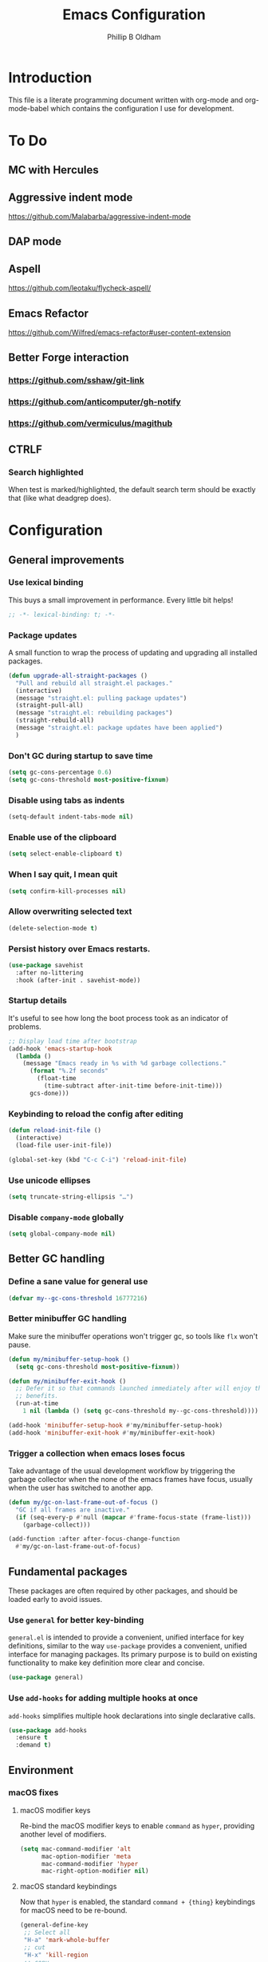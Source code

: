#+TITLE: Emacs Configuration
#+AUTHOR: Phillip B Oldham

* Introduction
  This file is a literate programming document written with org-mode
  and org-mode-babel which contains the configuration I use for
  development.

* To Do
** MC with Hercules
** Aggressive indent mode
https://github.com/Malabarba/aggressive-indent-mode
** DAP mode
** Aspell
https://github.com/leotaku/flycheck-aspell/
** Emacs Refactor
https://github.com/Wilfred/emacs-refactor#user-content-extension
** Better Forge interaction
*** https://github.com/sshaw/git-link
*** https://github.com/anticomputer/gh-notify
*** https://github.com/vermiculus/magithub
** CTRLF
*** Search highlighted
When test is marked/highlighted, the default search term should be
exactly that (like what deadgrep does).

* Configuration
** General improvements
*** Use lexical binding
   This buys a small improvement in performance. Every little bit
   helps!

   #+BEGIN_SRC emacs-lisp :tangle yes
     ;; -*- lexical-binding: t; -*-
   #+END_SRC

*** Package updates

   A small function to wrap the process of updating and upgrading all
   installed packages.

   #+BEGIN_SRC emacs-lisp :tangle yes
     (defun upgrade-all-straight-packages ()
       "Pull and rebuild all straight.el packages."
       (interactive)
       (message "straight.el: pulling package updates")
       (straight-pull-all)
       (message "straight.el: rebuilding packages")
       (straight-rebuild-all)
       (message "straight.el: package updates have been applied")
       )
   #+END_SRC


*** Don't GC during startup to save time
    #+BEGIN_SRC emacs-lisp :tangle yes
      (setq gc-cons-percentage 0.6)
      (setq gc-cons-threshold most-positive-fixnum)
    #+END_SRC

*** Disable using tabs as indents
    #+BEGIN_SRC emacs-lisp :tangle yes
      (setq-default indent-tabs-mode nil)
    #+END_SRC

*** Enable use of the clipboard
    #+BEGIN_SRC emacs-lisp :tangle yes
      (setq select-enable-clipboard t)
    #+END_SRC

*** When I say quit, I *mean* quit
    #+BEGIN_SRC emacs-lisp :tangle yes
      (setq confirm-kill-processes nil)
    #+END_SRC
*** Allow overwriting selected text
    #+BEGIN_SRC emacs-lisp :tangle yes
    (delete-selection-mode t)
    #+END_SRC

*** Persist history over Emacs restarts.
    #+BEGIN_SRC emacs-lisp :tangle yes
    (use-package savehist
      :after no-littering
      :hook (after-init . savehist-mode))
    #+END_SRC

*** Startup details
    It's useful to see how long the boot process took as an indicator of problems.

    #+BEGIN_SRC emacs-lisp :tangle yes
    ;; Display load time after bootstrap
    (add-hook 'emacs-startup-hook
      (lambda ()
        (message "Emacs ready in %s with %d garbage collections."
          (format "%.2f seconds"
            (float-time
              (time-subtract after-init-time before-init-time)))
          gcs-done)))
    #+END_SRC

*** Keybinding to reload the config after editing
     #+BEGIN_SRC emacs-lisp :tangle yes
     (defun reload-init-file ()
       (interactive)
       (load-file user-init-file))

     (global-set-key (kbd "C-c C-i") 'reload-init-file)
     #+END_SRC

*** Use unicode ellipses
    #+BEGIN_SRC emacs-lisp :tangle yes
      (setq truncate-string-ellipsis "…")
    #+END_SRC

*** Disable =company-mode= globally
    #+BEGIN_SRC emacs-lisp :tangle yes
      (setq global-company-mode nil)
    #+END_SRC

** Better GC handling
*** Define a sane value for general use
     #+BEGIN_SRC emacs-lisp :tangle yes
     (defvar my--gc-cons-threshold 16777216)
     #+END_SRC

*** Better minibuffer GC handling
    Make sure the minibuffer operations won't trigger gc,
    so tools like =flx= won't pause.

     #+BEGIN_SRC emacs-lisp :tangle yes
     (defun my/minibuffer-setup-hook ()
       (setq gc-cons-threshold most-positive-fixnum))

     (defun my/minibuffer-exit-hook ()
       ;; Defer it so that commands launched immediately after will enjoy the
       ;; benefits.
       (run-at-time
         1 nil (lambda () (setq gc-cons-threshold my--gc-cons-threshold))))

     (add-hook 'minibuffer-setup-hook #'my/minibuffer-setup-hook)
     (add-hook 'minibuffer-exit-hook #'my/minibuffer-exit-hook)
     #+END_SRC

*** Trigger a collection when emacs loses focus
    Take advantage of the usual development workflow by triggering
    the garbage collector when the none of the emacs frames have focus,
    usually when the user has switched to another app.

     #+BEGIN_SRC emacs-lisp :tangle yes
     (defun my/gc-on-last-frame-out-of-focus ()
       "GC if all frames are inactive."
       (if (seq-every-p #'null (mapcar #'frame-focus-state (frame-list)))
         (garbage-collect)))

     (add-function :after after-focus-change-function
       #'my/gc-on-last-frame-out-of-focus)
     #+END_SRC

** Fundamental packages

   These packages are often required by other packages,
   and should be loaded early to avoid issues.

*** Use =general= for better key-binding

    =general.el= is intended to provide a convenient, unified interface for key
    definitions, similar to the way =use-package= provides a convenient, unified
    interface for managing packages. Its primary purpose is to build on
    existing functionality to make key definition more clear and concise.

    #+BEGIN_SRC emacs-lisp :tangle yes
      (use-package general)
    #+END_SRC

*** Use =add-hooks= for adding multiple hooks at once

    =add-hooks= simplifies multiple hook declarations into single declarative calls.

    #+BEGIN_SRC emacs-lisp :tangle yes
      (use-package add-hooks
        :ensure t
        :demand t)
    #+END_SRC

** Environment
*** macOS fixes
**** macOS modifier keys

    Re-bind the macOS modifier keys to enable =command= as =hyper=,
    providing another level of modifiers.

    #+BEGIN_SRC emacs-lisp :tangle yes
    (setq mac-command-modifier 'alt
          mac-option-modifier 'meta
          mac-command-modifier 'hyper
          mac-right-option-modifier nil)
    #+END_SRC

**** macOS standard keybindings

     Now that =hyper= is enabled, the standard =command + {thing}=
     keybindings for macOS need to be re-bound.

     #+BEGIN_SRC emacs-lisp :tangle yes
      (general-define-key
       ;; Select all
       "H-a" 'mark-whole-buffer
       ;; cut
       "H-x" 'kill-region
       ;; copy
       "H-c" 'kill-ring-save
       ;; paste
       "H-v" 'yank
       ;; open
       "H-o" 'find-file
       ;; save
       "H-s" 'save-buffer
       ;;  close
       "H-w" 'kill-current-buffer
       ;; quit
       "H-q" 'save-buffers-kill-emacs
       ;; minimise
       "H-m" 'iconify-frame
       ;; hide
       "H-h" 'ns-do-hide-emacs
       ;; jump to beginning of line
       "H-<left>" 'beginning-of-line
       ;; jump to end of line
       "H-<right>" 'end-of-line
       )
     #+END_SRC

     Additionally, go to the first/last point in the file when no more
     scrolling options are available, which mimics behaviour in other
     editors.

     #+BEGIN_SRC emacs-lisp :tangle yes
      (general-define-key
       ;; moving around
       "<next>" '(lambda () (interactive)
                     (condition-case nil (scroll-up)
                       (end-of-buffer (goto-char (point-max)))))
       "<prior>" '(lambda () (interactive)
                      (condition-case nil (scroll-down)
                        (beginning-of-buffer (goto-char (point-min)))))
       )
     #+END_SRC

**** Use native full-screen
     #+BEGIN_SRC emacs-lisp :tangle yes
       (setq ns-use-native-fullscreen t)
     #+END_SRC

**** Go full-screen on Startup
     #+BEGIN_SRC emacs-lisp :tangle yes
     (add-hook 'emacs-startup-hook
          (lambda ()
            (set-frame-parameter nil 'fullscreen 'fullboth)))
     #+END_SRC

**** Don't open new windows from terminal

     This stops new windows (frames) opening when
     calling emacs from the terminal with a filename

     #+BEGIN_SRC emacs-lisp :tangle yes
     (setq ns-pop-up-frames nil)
     #+END_SRC

**** Improve colour handling
     #+BEGIN_SRC emacs-lisp :tangle yes
       (setq ns-use-srgb-colorspace t)
     #+END_SRC
**** Enable better interop with OS clipboard
    #+BEGIN_SRC emacs-lisp :tangle yes
      (setq save-interprogram-paste-before-kill t)
    #+END_SRC
**** Ensure we can copy current file's path to clipboard
    #+BEGIN_SRC emacs-lisp :tangle yes
      (defun copy-file-path-to-clipboard ()
        "Copy the current buffer's file path to the clipboard."
        (interactive)
        (if buffer-file-name
            (progn
              (kill-new buffer-file-name)
              (message "Copied buffer file path: %s" buffer-file-name))
          (message "Buffer is not visiting a file!")))
    #+END_SRC
*** Set a flag for external tools

    It can be useful for other tools to know when they're running from
    within an Emacs buffer. For example, with the following flag set tmux
    can behave differently when running within eshell.

    #+BEGIN_SRC emacs-lisp :tangle yes
      (setenv "INSIDE_EMACS" "1")
    #+END_SRC

*** =exec-path-from-shell=

    #+BEGIN_SRC emacs-lisp :tangle yes
      (use-package exec-path-from-shell
        :if (memq window-system '(mac ns))
        :demand t
        ;:hook
        ;  (after-init . exec-path-from-shell-initialize)
        :custom
          (exec-path-from-shell-arguments '("-l"))
        :config
          (exec-path-from-shell-initialize)
          (exec-path-from-shell-copy-env "PYENV_VERSION")
          (exec-path-from-shell-copy-env "ASDF_DIR")
          (exec-path-from-shell-copy-env "VIRTUAL_ENV")
          (exec-path-from-shell-copy-env "PATH")
          )
    #+END_SRC

*** =executable-prefix-env=

    Emacs has an =executable-prefix-env= command that adds a magic
    shebang line to scripts in interpreted languages, which can use
    =env(1)= instead of hardcoding the interpreter path, and is
    slightly more robust in certain circumstances.

    #+BEGIN_SRC emacs-lisp :tangle yes
      (setq executable-prefix-env t)
    #+END_SRC

*** Integrate with ssh-agent

    Emacs instances started outside the terminal do not pick up
    ssh-agent information unless we use keychain-environment.

    #+BEGIN_SRC emacs-lisp :tangle yes
      (use-package keychain-environment
        :config
        (keychain-refresh-environment))
    #+END_SRC

    Note: if you keep having to enter your keychain password on macOS,
    make sure this is in =.ssh/config=:

    #+BEGIN_SRC text
    Host *
      UseKeychain yes
    #+END_SRC

*** Pick up =PATH= from =zsh= [disabled]

    Custom function to load path information from zsh.

    This has been disabled for now, to check whether
    =exec-path-from-shell= will work as expected.

    #+BEGIN_SRC emacs-lisp :tangle no
      (defun my/configure-path ()
        (let ((path (shell-command-to-string ". ~/.zshrc; echo -n $PATH")))
          (setenv "PATH" path)
          (setq exec-path
                (append
                 (split-string-and-unquote path ":")
                 exec-path))))

      (add-hook 'after-init-hook 'my/configure-path)
    #+END_SRC

*** Integrate with =direnv=

     =direnv= is a great tool for managing local environment variables
     during development. The =envrc= package integrates with Emacs
     so that programs started from within emacs, such as inferior
     shells, linters, compilers, and test runners, will be hooked up
     in the correct =$PATH=, and will be started with the correct
     environment variables set.

     #+BEGIN_SRC emacs-lisp :tangle yes
       (use-package envrc
         :requires (inheritenv)
         :hook (after-init . envrc-global-mode)
         :demand t
         :general (:keymaps 'envrc-mode-map
                   "C-c E" '(envrc-command-map :which-key "envrc")))
     #+END_SRC


**** Inherit environment in temp buffers

     There's a fairly common pitfall when Emacs libraries run
     background processes on behalf of a user: many such libraries run
     processes in temporary buffers that do not inherit the calling
     buffer's environment.  This can result in executables not being
     found, or the wrong versions of executables being picked up.
     This package is intended to fix that.

     #+BEGIN_SRC emacs-lisp :tangle yes
       (use-package inheritenv
         :demand t
         )
     #+END_SRC

** Theme

    Use a theme with a dark background and good contrast.

    #+BEGIN_SRC emacs-lisp :tangle yes
      (use-package leiptr-theme
        :demand t
        :straight (leiptr :type git :host github :repo "OldhamMade/leiptr-theme")
        :config
          (load-theme 'leiptr t))
    #+END_SRC

** Help
*** Better help via =helpful= [disabled]

    The =helpful= package provides more readable help buffers.

    #+BEGIN_SRC emacs-lisp :tangle no
      (use-package helpful
        :requires (elisp-refs)
        :demand t
        :commands (helpful-callable
                   helpful-key
                   helpful-variable
                   helpful-symbol)
        :config
          (defalias 'describe-key 'helpful-key)
          (defalias 'describe-function 'helpful-callable)
          (defalias 'describe-variable 'helpful-variable)
          (defalias 'describe-symbol 'helpful-symbol))
    #+END_SRC

*** Focus the =*Help*= buffer when it opens

    Forcing focus to the =*Help*= buffer when it opens means one can
    hit =q= to close it and return to editing quicker.

    #+BEGIN_SRC emacs-lisp :tangle yes
      (setq help-window-select t)
    #+END_SRC

*** Integrate with =Dash.app=

    Dash.app is a wonderful resource, so it is worth integrating when
    available.

    #+BEGIN_SRC emacs-lisp :tangle yes
      (use-package dash-at-point
        :general (:prefix "C-c s"
                  "D" '(dash-at-point :which-key "Dash docs search")))
    #+END_SRC

*** Show "free" keys for new keybindings
    #+BEGIN_SRC emacs-lisp :tangle yes
      (use-package free-keys)
    #+END_SRC

** Modeline
*** Show a visual bell
    The audio bell has been disabled in =early-init.el=, but it is still
    useful to have a warning when the bell would ring. This package
    flashes the modeline instead, which is less intrusive.

    #+BEGIN_SRC emacs-lisp :tangle yes
      (use-package mode-line-bell
        :custom (mode-line-bell-flash-time 0.4)
        :hook (after-init . mode-line-bell-mode))
    #+END_SRC

*** Present a minimal modeline
    #+BEGIN_SRC emacs-lisp :tangle yes
    (use-package mini-modeline
      :custom
        (mini-modeline-echo-duration 3)
        (mini-modeline-right-padding 1)
        (mini-modeline-enhance-visual nil)
        (mini-modeline-r-format
          (list
            ; Modified?
            '(:eval (when (buffer-modified-p)
              (propertize "*"
                'help-echo "Buffer has been modified"
                'face 'font-lock-warning-face)))
            ; Read only?
            '(:eval (when buffer-read-only
              (propertize "!"
                'help-echo "Buffer is read-only"
                'face 'font-lock-type-face)))
            ; Current filename
            '(:eval (propertize " %b" 'help-echo (buffer-file-name)))
            ; Current git branch
            ;'(:eval (propertize '(vc-mode vc-mode)
            ;  'face 'git-commit-comment-file-face))
            '(vc-mode vc-mode)
            ;'(:eval (propertize projectile--mode-line
            ;  'help-echo "Current project"
            ;  'face 'font-lock-keyword-face))
            " "
            ; Current line and column
            (propertize "%l:%c" 'help-echo "Line and column index")
            ; Total lines
            '(:eval (propertize (format "[%s]" (or my/mode-line-buffer-line-count "?"))
              'help-echo "Total lines"
              'face 'font-lock-comment-face))
            ))
      ;:custom-face
        ;(mini-modeline-face-attr `(:background ,(face-attribute 'default :background)))
        ;(mini-modeline-mode-line ((t (:background "#FFFFFF" :box nil :height 0.1))))
        ;(mini-modeline-mode-line-inactive ((t (:background "#EEEEEE" :box nil :height 0.1))))
      :hook (after-init . mini-modeline-mode))
    #+END_SRC

*** Ensure buffer names are unique
    #+BEGIN_SRC emacs-lisp :tangle yes
    (use-package uniquify
      :straight nil ;; it's a built-in
      :custom (uniquify-buffer-name-style 'forward))
    #+END_SRC

*** Display total lines in file

    It can be useful to see how many lines are in the current file,
    but we don't need this to be calculated very regularly. So this
    function will be triggered after major events to the buffer, such
    as after save.

    #+BEGIN_SRC emacs-lisp :tangle yes
    (defvar my/mode-line-buffer-line-count nil)
    (make-variable-buffer-local 'my/mode-line-buffer-line-count)

    (defun my/mode-line-count-lines ()
      (setq my/mode-line-buffer-line-count (int-to-string (count-lines (point-min) (point-max)))))

    (add-hooks-pair '(after-init
                      find-file
                      after-save
                      after-revert
                      dired-after-readin) 'my/mode-line-count-lines)
    #+END_SRC

** Windows
*** Quick switching between windows using =ace-window=

    #+BEGIN_SRC emacs-lisp :tangle yes
      (use-package ace-window
        :general
          ("M-o" 'ace-window
           "M-<tab>" 'ace-window)
        :custom
          (aw-keys '(?a ?s ?d ?f ?g ?h ?j ?k ?l))
          (ace-window-display-mode t)
          (aw-dispatch-always t))
    #+END_SRC

**** Hide the cursors when ace-window is active

     #+BEGIN_SRC emacs-lisp :tangle yes
       (define-advice aw-select (:around (fun &rest r) cursor-stuff)
         (let ((cursor-in-non-selected-windows nil))
           (apply fun r)))
     #+END_SRC

**** Always trigger ace-buffer for certain actions

     #+BEGIN_SRC emacs-lisp :tangle no
       (defun my/display-buffer (buffer alist)
         (require 'ace-window)
         (let ((aw-ignore-current (cdr (assq 'inhibit-same-window alist)))
               (aw-scope (pcase (cdr (assq 'reusable-frames alist))
                           ((pred not) 'frame)
                           ('visible 'visible)
                           (_ 'global))))
           (unless (<= (length (aw-window-list)) 1)
             (window--display-buffer
              buffer (aw-select "my/display-buffer") 'reuse))))

       (setq display-buffer-base-action '((display-buffer-reuse-window
                                           my/display-buffer))
             display-buffer-alist `(,(cons "\\*helm" display-buffer-fallback-action)
                                    ("magit-diff:" (my/display-buffer)
                                     (inhibit-same-window . t))))
     #+END_SRC

*** Allow "rotating" layouts and windows

    This is configured to mimic tmux.

    #+begin_src emacs-lisp :tangle yes
    (use-package rotate
      :general ("C-c C-SPC" 'rotate-layout))
    #+end_src
*** Hide cursor in non-focussed windows
    #+BEGIN_SRC emacs-lisp :tangle yes
      (setq cursor-in-non-selected-windows nil)
    #+END_SRC
*** Persist highlight in non-focussed windows
    #+BEGIN_SRC emacs-lisp :tangle yes
      (setq highlight-nonselected-windows t)
    #+END_SRC
*** DWIM window management using =Edwina= [disabled]

    Edwina divides the frame into 2 areas, the master area and the stack. The
    master area contains the largest window(s), and other windows are placed in
    the stack.

    Edwina tries to place the master area to the side, but if the frame is too
    narrow for 2 columns it will put it on top instead.

    Disabled for now since the handling of windows can be somewhat confusing.

    #+BEGIN_SRC emacs-lisp :tangle no
    (use-package edwina
      :hook
      (emacs-startup . edwina-mode)
      :general ("C-c w" '(:ignore t :which-key "Window")) ;; rename +prefix
      :custom
      (edwina-keymap-prefix (kbd "C-c w"))
      (display-buffer-base-action '(display-buffer-below-selected))
      :config
      (edwina-setup-dwm-keys)
      )
    #+END_SRC

*** Automatically balance windows when created

    #+BEGIN_SRC emacs-lisp :tangle yes
    (use-package balanced-windows
      :hook (after-init . balanced-windows-mode))
    #+END_SRC

*** Use a popup where possible

    #+begin_src emacs-lisp :tangle yes
      (use-package popwin
        :hook (after-init . popwin-mode)
        :config
        (dolist (config `(("*Warnings*" :height 0.3 :noselect t)
                          ("*Proccess List*" :height 0.3)
                          ("*Messages*" :height 0.3 :noselect t)
                          ("*Backtrace*" :height 0.3)
                          ("*Compile-Log*" :height 0.3 :noselect t)
                          ("*Remember*" :height 0.3)
                          ("\\*pytest.*\\*" :regexp t :height 0.3 :tail t)
                          ("\\*Embark Actions.*\\*" :regexp t :height 0.3 :position bottom :noselect t)
                          ("*All*" :height 0.3)
                          (flycheck-error-list-mode :height 0.3 :regexp t :position bottom)
                          (occur-mode :position right :width 100)
                          (grep-mode :position right :width 100)
                          (special-mode :position right :width 100)))
          (add-to-list 'popwin:special-display-config config)))
    #+end_src

*** Enable Winner mode to be able to undo window changes

    #+begin_src emacs-lisp :tangle yes
      (use-package winner
        :hook (emacs-startup . winner-mode))
    #+end_src

*** Allow "zooming" a buffer to full-screen

    #+BEGIN_SRC emacs-lisp :tangle yes
    (use-package zoom-window
      :init (custom-set-variables
             '(zoom-window-mode-line-color "DarkGreen"))
      :general
        ("C-x C-z" 'zoom-window-zoom))
    #+END_SRC

** Buffers
*** Initial buffer major mode: text

    Switch to =text-mode= once startup has completed.

    #+BEGIN_SRC emacs-lisp :tangle yes
    (setq initial-major-mode 'fundamental-mode)
    (add-hook 'emacs-startup-hook
      (lambda ()
        (setq initial-major-mode 'text-mode)))
    #+END_SRC

*** Enforce newline at end of files
    #+BEGIN_SRC emacs-lisp :tangle yes
      (setq require-final-newline t)
    #+END_SRC

*** Enable auto-save of files as they are edited, so that no changes are lost
    #+BEGIN_SRC emacs-lisp :tangle yes
      (use-package super-save
        :hook (after-init . super-save-mode)
        :custom
        (super-save-auto-save-when-idle t)  ;; autosave to the real file
        (super-save-idle-duration 30)  ;; autosave idle wait
        (auto-save-default nil)  ;; disable autosave to backup file
        :config
        (add-to-list 'super-save-hook-triggers 'find-file-hook)
        )
    #+END_SRC
*** New Empty Buffer

    Mimic other editors by creating a new, numbered "untitled" buffer
    when hitting =command+n=.

    #+BEGIN_SRC emacs-lisp :tangle yes
      (defun my/new-empty-buffer ()
        "Create a new buffer called untitled(<n>)"
        (interactive)
        (let ((newbuf (generate-new-buffer-name "untitled")))
          (switch-to-buffer newbuf)))

      (general-define-key "H-n" 'my/new-empty-buffer)
    #+END_SRC

*** Keep a list of recently accessed files

    #+BEGIN_SRC emacs-lisp :tangle yes
      (use-package recentf
        :straight nil ;; it's a built-in
        :hook (emacs-startup . recentf-mode))
    #+END_SRC

*** Handle kill operations more intelligently [disabled]

    #+BEGIN_SRC emacs-lisp :tangle no
    (use-package kill-or-bury-alive
      :general
        ("H-w" (lambda () (interactive) (kill-or-bury-alive t))
         "C-x k" 'kill-or-bury-alive
         "H-W" '(lambda () (interactive) (kill-or-bury-alive-purge-buffers t))))
    #+END_SRC

*** Add timestamps to message buffer
    Adding timestamps to messages allows us to see whether anything
    is causing emacs to block for a significant amount of time.

    #+BEGIN_SRC emacs-lisp :tangle yes
    ;;; timestamps in *Messages*
    (defun current-time-microseconds ()
      (let* ((nowtime (current-time))
             (now-ms (nth 2 nowtime)))
        (concat (format-time-string "[%Y-%m-%dT%T" nowtime) (format ".%d] " now-ms))))

    (defadvice message (before test-symbol activate)
      (if (not (string-equal (ad-get-arg 0) "%s%s"))
          (let ((deactivate-mark nil)
                (inhibit-read-only t))
            (with-current-buffer "*Messages*"
              (goto-char (point-max))
              (if (not (bolp))
                  (newline))
              (insert (current-time-microseconds))))))
    #+END_SRC
*** Make buffers without focus less prominent [disabled]

    Need to configure dimmer-prevent-dimming-predicates for
    minibuffer, corfu, vertico, etc.

    #+BEGIN_SRC emacs-lisp :tangle no
      (use-package dimmer
        :hook (emacs-startup . dimmer-mode)
        :config
        (dimmer-fraction 0.1)
        (dimmer-configure-which-key)
        (dimmer-configure-magit)
        (dimmer-configure-posframe)
        )
    #+END_SRC

*** Use =ibuffer= for better buffer management

    #+BEGIN_SRC emacs-lisp :tangle yes
      (use-package ibuffer
        :straight nil ;; it's a built-in
        :hook (ibuffer-mode-hook . ibuffer-auto-mode)
        :general
          ("C-x C-b" 'ibuffer)
        :custom
          (ibuffer-show-empty-filter-groups nil)
        )
    #+END_SRC

*** Make sure narrowed buffers maintain their original line numbers

    #+BEGIN_SRC emacs-lisp :tangle yes
    (setq-default display-line-numbers-widen t)
    #+END_SRC

*** Make sure compilation buffers are "tailed"

    #+BEGIN_SRC emacs-lisp :tangle yes
    (setq compilation-scroll-output t)
    #+END_SRC

** Minibuffer
*** Disable ability to overwrite minibuffer prompt

    This stops the cursor entering the prompt text in the minibuffer
    when using shortcuts such as =CTRL-A=.

    #+BEGIN_SRC emacs-lisp :tangle yes
    (setq minibuffer-prompt-properties
          '(read-only t point-entered minibuffer-avoid-prompt face minibuffer-prompt))
    #+END_SRC

*** Enable recursive editing

    We can make the minibuffer much more useful by enabling recursive
    usage. This means that when the minibuffer is active we can still call
    commands that require the minibuffer.

    #+BEGIN_SRC emacs-lisp :tangle yes
      (setq enable-recursive-minibuffers t)
    #+END_SRC

    With this setting enabled, it's easy to lose track of whether we're
    in a recursive minibuffer or not. We display the recursion level in
    the minibuffer to avoid confusion.

    #+BEGIN_SRC emacs-lisp :tangle yes
      (minibuffer-depth-indicate-mode 1)
    #+END_SRC

*** Minibuffer "shortcuts"

    When selecting a file to visit, // in the path will mean /
    (root) and ~ will mean $HOME regardless of preceding text

    #+BEGIN_SRC emacs-lisp :tangle yes
      (setq file-name-shadow-tty-properties '(invisible t))
    #+END_SRC

    Dim the part of the path that will be replaced.

    #+BEGIN_SRC emacs-lisp :tangle yes
      (file-name-shadow-mode 1)
    #+END_SRC

** Cursors
*** Set cursor color based on context

    Display the cursor as grey for read-only buffers, red when in
    overwrite mode, or white otherwise. This is similar to =cursor-chg=
    but without the performance penalty.

    #+BEGIN_SRC emacs-lisp :tangle yes
    (defvar my/set-cursor-color-color "#FFF")
    (defvar my/set-cursor-color-buffer nil)
    (defun my/set-cursor-color-according-to-mode ()
      "change cursor color according to some minor modes."
      ;; set-cursor-color is somewhat costly, so we only call it when needed:
      (let ((color
             (if buffer-read-only
                 "#BBB"
               (if overwrite-mode
                   "#C00"
                 "#FFF"))))
        (unless (and
                 (string= color my/set-cursor-color-color)
                 (string= (buffer-name) my/set-cursor-color-buffer))
          (set-cursor-color (setq my/set-cursor-color-color color))
          (setq my/set-cursor-color-buffer (buffer-name)))))
    (add-hook 'post-command-hook 'my/set-cursor-color-according-to-mode)
    #+END_SRC

*** Remember cursor position when reopening files

    #+BEGIN_SRC emacs-lisp :tangle yes
    (use-package saveplace
      :after no-littering
      :init (save-place-mode 1))
    #+END_SRC

*** Keep the cursor centered while scrolling [disabled]

    I like the idea, but I seem to struggle to work with it.

    #+BEGIN_SRC emacs-lisp :tangle yes
    (use-package centered-cursor-mode
      :hook (after-init . centered-cursor-mode))
    #+END_SRC

    #+BEGIN_SRC emacs-lisp :tangle no
      (setq scroll-preserve-screen-position t
            scroll-step 1
            scroll-margin 99999
            scroll-conservatively 10000
            ;scroll-conservatively 0
            ;scroll-up-aggressively 0.01
            ;scroll-down-aggressively 0.01
            maximum-scroll-margin 0.5
            auto-window-vscroll nil
            )
    #+END_SRC

*** Expanding regions

    Expand region increases the selected region by semantic units.

    #+BEGIN_SRC emacs-lisp :tangle yes
    (use-package expand-region
      :general
        (:keymaps 'global
         "M-[" #'er/expand-region
         "M-]" #'er/contract-region))
    #+END_SRC

*** Multiple cursors [disabled]

    Allows editing with multiple points on the screen.

     #+BEGIN_SRC emacs-lisp :tangle yes
     (use-package multiple-cursors)
     #+END_SRC

     #+BEGIN_SRC emacs-lisp :tangle no
       (defun mc-place ()
         "Function for the mc hercules entry point."
         (interactive))

       (use-package multiple-cursors
         :after hercules
         :bind (("s-p" . mc/mark-previous-like-this)
                ("s-n" . mc/mark-next-like-this)
            ("s-l" . mc/skip-to-previous-like-this)
            ("s-m" . mc/skip-to-next-like-this)
            ("s-d" . mc/mark-next-word-like-this)
            ("s-r" . mc/mark-all-dwim)
            (:map mc/keymap
                 ("<return>" . nil) ;; They must have bound <return>, since changing this to RET makes it not work
             ("s-s" . mc/sort-regions)))
         :config
         (defvar mc-placement-map (make-sparse-keymap))
         (let (quit)
           (bind-keys :map mc-placement-map
                  ("p" . mc/mark-previous-like-this)
                  ("n" . mc/mark-next-like-this)
                  ("P" . mc/skip-to-previous-like-this)
                  ("N" . mc/skip-to-next-like-this)
                  ("d" . mc/mark-next-word-like-this)
                  ("D" . mc/mark-previous-word-like-this)
                  ("r" . mc/mark-all-dwim)
                  ("=" . er/expand-region)
                  ("RET" . quit)
                  ("q" . quit))
           (hercules-def
            :toggle-funs #'mc-place
            :hide-funs 'quit
            :keymap 'mc-placement-map
            :transient t)
           )
       :general ("C-c m" 'mc-place))
     #+END_SRC

     #+BEGIN_SRC emacs-lisp :tangle no
     (use-package multiple-cursors
       :init
         (defun my/mc-place (interactive) (message "Entering mc-mode"))
         (defvar my/mc-map (make-sparse-keymap))
       :general
         (:prefix "C-c m"
          :prefix-map 'my/mc-map
           "" '(:ignore t :which-key "Multiple Cursors") ;; rename +prefix
           "n" #'mc/mark-next-like-this
           "p" #'mc/mark-previous-like-this
           "j" #'mc/skip-to-next-like-this
           "-" #'mc/skip-to-previous-like-this
           "a" #'mc/mark-all-like-this
           "N" #'mc/mark-next-symbol-like-this
           "P" #'mc/mark-previous-symbol-like-this
           "A" #'mc/mark-all-symbols-like-this
           "." #'mc/mark-all-dwim
           "1" #'mc/insert-numbers
           "L" #'mc/insert-letters
           "l" #'mc/edit-lines
           "s" #'mc/sort-regions
           "r" #'mc/reverse-regions
           "<return>" nil
           )
       :config
         (hercules-def
           ;:keymap 'my/mc-map
           :keymap 'mc/keymap
           :transient t)
         )
     #+END_SRC

     #+BEGIN_SRC emacs-lisp :tangle no
     (use-package multiple-cursors
       :commands
          (mc/mark-next-like-this
           mc/mark-previous-like-this
           mc/skip-to-next-like-this
           mc/skip-to-previous-like-this
           mc/mark-all-like-this
           mc/mark-next-symbol-like-this
           mc/mark-previous-symbol-like-this
           mc/mark-all-symbols-like-this
           mc/mark-all-dwim
           mc/insert-numbers
           mc/insert-letters
           mc/edit-lines
           mc/sort-regions
           mc/reverse-regions
           )
       :general
         (:prefix-map 'my/mc-map
           "" '(:ignore t :which-key "Multiple Cursors") ;; rename +prefix
           "n" #'mc/mark-next-like-this
           "p" #'mc/mark-previous-like-this
           "j" #'mc/skip-to-next-like-this
           "-" #'mc/skip-to-previous-like-this
           "a" #'mc/mark-all-like-this
           "N" #'mc/mark-next-symbol-like-this
           "P" #'mc/mark-previous-symbol-like-this
           "A" #'mc/mark-all-symbols-like-this
           "." #'mc/mark-all-dwim
           "1" #'mc/insert-numbers
           "L" #'mc/insert-letters
           "l" #'mc/edit-lines
           "s" #'mc/sort-regions
           "r" #'mc/reverse-regions
           "<return>" nil
           )
         (:prefix "C-c m"
           "" '(:ignore t :which-key "Multiple Cursors") ;; rename +prefix
           )
       :config
         (hercules-def
           :toggle-funs #'multiple-cursors
           :keymap 'my/mc-map
           :transient t)
         )
     #+END_SRC

*** Smart regions

    Smart region guesses what you want to select by one command:

    - If you call this command multiple times at the same position, it
      expands the selected region (with `er/expand-region').
    - Else, if you move from the mark and call this command, it selects
      the region rectangular (with `rectangle-mark-mode').
    - Else, if you move from the mark and call this command at the same
      column as mark, it adds a cursor to each line (with `mc/edit-lines').

    #+BEGIN_SRC emacs-lisp :tangle yes
      (use-package smart-region
        :hook (window-setup . smart-region-on))
    #+END_SRC
*** Deploy multiple cursors to edit all occurrences of symbol at point

    #+BEGIN_SRC emacs-lisp :tangle yes
      (use-package iedit)
    #+END_SRC

*** Use =avy= to move the cursor around quickly

    #+BEGIN_SRC emacs-lisp :tangle yes
      (use-package avy
        :general
        ("C-'" 'avy-goto-char-timer
         "C-=" 'avy-goto-char-timer))
    #+END_SRC

*** Pulse the active line after movement commands

    #+BEGIN_SRC emacs-lisp :tangle yes
      (use-package pulsar
        :hook ((after-init . pulsar-global-mode)
               (consult-after-jump-hook . pulsar-recenter-middle)
               (consult-after-jump-hook . pulsar-reveal-entry))
        :custom
          (pulsar-pulse t)
          (pulsar-delay 0.055)
          (pulsar-pulse-functions '(recenter-top-bottom
                                    move-to-window-line-top-bottom
                                    reposition-window
                                    bookmark-jump
                                    other-window
                                    delete-window
                                    delete-other-windows
                                    forward-page
                                    backward-page
                                    scroll-up-command
                                    scroll-down-command
                                    windmove-right
                                    windmove-left
                                    windmove-up
                                    windmove-down
                                    windmove-swap-states-right
                                    windmove-swap-states-left
                                    windmove-swap-states-up
                                    windmove-swap-states-down
                                    tab-new
                                    tab-close
                                    tab-next
                                    org-next-visible-heading
                                    org-previous-visible-heading
                                    org-forward-heading-same-level
                                    org-backward-heading-same-level
                                    outline-backward-same-level
                                    outline-forward-same-level
                                    outline-next-visible-heading
                                    outline-previous-visible-heading
                                    outline-up-heading
                                    ctrlf-forward-default
                                    ctrlf-backward-default
                                    ctrlf-forward-alternate
                                    ctrlf-backward-alternate
                                    ctrlf-forward-symbol
                                    ctrlf-forward-symbol-at-point
                                    consult-line)))
    #+END_SRC

** Browsing
*** Do what I mean!

    Context-sensitive external browse URL or Internet search from Emacs.

    #+BEGIN_SRC emacs-lisp :tangle yes
      (use-package browse-url-dwim
        :hook (after-init . browse-url-dwim-mode))
    #+END_SRC

** Completion
*** Fast and minimal vertical completion UI with =Vertico=

    Vertico provides a performant and minimalistic vertical completion UI
    based on the default completion system.

    In this case, =vertico-reverse-mode= is enabled to ensure that the
    text-entry part of the minibuffer does not jump around.

    =vertico-indexed-mode= has also been enabled, so that using =C-{index} RET=
    will trigger the option at that =index=.

    #+BEGIN_SRC emacs-lisp :tangle yes
      (use-package vertico
        :straight (vertico :files (:defaults "extensions/*")
                           :includes (vertico-indexed
                                      vertico-reverse
                                      vertico-multiform))
        :hook (after-init . vertico-mode)
        :custom
          (vertico-resize t)
          (vertico-cycle t)
          (read-file-name-completion-ignore-case t)
          (read-buffer-completion-ignore-case t)
          (completion-ignore-case t)
        )
    #+END_SRC
        :general
          (:keymaps 'minibuffer-local-map
           "<backspace>" 'my/minibuffer-backward-kill)

**** Mimic the way =ivy= jumps back a folder when hitting backspace [DISABLED]

     Borrowed from https://github.com/raxod502/selectrum/issues/498#issuecomment-803283608

     Disabled for now as I don't like the behaviour. What I want is
     for this to jump up a directory if deleting at a =/= char,
     otherwise delete a char. Eg:

     =/opt/thing/foo|= < backspace here would delete =o=
     =/opt/thing/|= < backspace here would delete =thing/=

     #+BEGIN_SRC emacs-lisp :tangle no
     (defun my/minibuffer-backward-kill (arg)
       "When minibuffer is completing a file name delete up to parent
     folder, otherwise delete a character backward"
       (interactive "p")
       (if minibuffer-completing-file-name
           (if (string-match-p "/." (minibuffer-contents))
               (zap-up-to-char (- arg) ?/)
             (delete-minibuffer-contents))
           (delete-backward-char arg)))
     #+END_SRC

*** Enable richer completion annotations with =Marginalia=

     Marginalia are marks or annotations placed at the margin of the page of
     a book, or in this case helpful colorful annotations placed at the margin
     of the minibuffer for completion candidates.

     #+BEGIN_SRC emacs-lisp :tangle yes
     (use-package marginalia
       :hook (vertico-mode . marginalia-mode)
       )
     #+END_SRC

*** Enable fuzzy matching of completions using =Orderless=

     The =orderless= package provides an "orderless" completion style that
     divides the pattern into space-separated components, and matches candidates
     that match all of the components in any order. Each component can match in
     any one of several ways: literally, as a regexp, as an initialism, in the
     flex style, or as multiple word prefixes.

     Here the matching styles have been set so that (for example) typing:

     =qrr= will provide a first match of =query-replace-regex=

     =sl= or =sort= will provide a first match of =sort-lines=

     Everything else is "fuzzy", so =ispl= will match in the middle of words
     such as =display=.

     #+BEGIN_SRC emacs-lisp :tangle yes
       (use-package orderless
         :custom
         (completion-styles '(orderless basic))
         (completion-category-defaults nil)
         (completion-category-overrides '((file (styles substring partial-completion))))
         (orderless-matching-styles
          '(orderless-initialism
            orderless-prefixes
            orderless-literal
            orderless-flex
            orderless-regexp
            ))
         )
     #+END_SRC

*** Practical command completions care of =Consult=

    Consult provides practical commands based on the Emacs completion
    function =completing-read=. Completion allows quick selection of an
    item from a list of candidates. Consult tries to offer an improved
    list of suggestions.

      (defun my/get-project-root ()
        (when (fboundp 'project-current)
          (project-current)))

    #+BEGIN_SRC emacs-lisp :tangle yes
      (use-package consult
        ;:requires (vertico orderless)
        :hook (completion-list-mode . consult-preview-at-point-mode)
        :general
          ("C-x b" 'consult-buffer
           "C-x M-:" 'consult-complex-command
           "C-x r b" 'consult-bookmark
           "C-x p b" 'consult-project-buffer)
          (:keymaps 'minibuffer-local-map
           "C-r" 'consult-history)
          (:keymaps 'goto-map
           "g" 'consult-goto-line
           "M-g" 'consult-goto-line ;; useful shortcut
           )
          (:prefix "C-c r"
           "" '(:ignore t :which-key "Registers") ;; rename +prefix
           "l" 'consult-register-load
           "s" 'consult-register-save
           "r" 'consult-register
           )
        :custom
        (register-preview-delay 0.3)
        ;(consult-project-root-function #'my/get-project-root)
        ;(consult-project-root-function #'projectile-project-root)

        ;; Configure a different project root function.
        (autoload 'projectile-project-root "projectile")
        (setq consult-project-function (lambda (_) (projectile-project-root)))

        (completion-in-region-function #'consult-completion-in-region)

        ;; Use Consult to select xref locations with preview
        (xref-show-xrefs-function #'consult-xref)
        (xref-show-definitions-function #'consult-xref)

        ;; This adds thin lines, sorting and hides the mode line of the window.
        (advice-add #'register-preview :override #'consult-register-window)

        ;; Replace `completing-read-multiple' with an enhanced version.
        (advice-add #'completing-read-multiple :override #'consult-completing-read-multiple)
        )
    #+END_SRC

**** Better directory navigation with =consult-dir=

     #+BEGIN_SRC emacs-lisp :tangle yes
       (use-package consult-dir
         :ensure t
         :general
           ("C-x C-d" 'consult-dir)
           (:keymaps 'vertico-map
             "C-x C-d" 'consult-dir
             "C-x C-j" 'consult-dir-jump-file)
         :custom
         (consult-dir-project-list-function #'consult-dir-projectile-dirs)
         )
     #+END_SRC

**** =lsp-mode= integration

     https://github.com/gagbo/consult-lsp

     # Seems to break xref-find-definition, so disabled for now.

     #+BEGIN_SRC emacs-lisp :tangle yes
       (use-package consult-lsp
         :config
         (define-key lsp-mode-map [remap xref-find-apropos] #'consult-lsp-symbols)
         (define-key lsp-mode-map [remap lsp-treemacs-errors-list] #'consult-lsp-diagnostics)

         )
     #+END_SRC

**** Allow killing buffers from the buffer list

     #+BEGIN_SRC emacs-lisp :tangle yes
        (defun consult-switch-buffer-kill ()
          "Kill candidate buffer at point within the minibuffer completion."
          (interactive)
          ; The vertico--candidate has a irregular char at the end.
          (let ((name  (substring (vertico--candidate) 0 -1)))
            (when (bufferp (get-buffer name))
              (kill-buffer name))))

       (general-define-key
        :keymaps 'minibuffer-local-map
        "C-k" 'consult-switch-buffer-kill
        )
     #+END_SRC

*** Contextual commands care of =Embark=

    Embark provides a sort of right-click contextual menu for Emacs, accessed
    through the =embark-act= command (here bound to =C-.=), offering relevant
    actions to use on a target determined by the context

    #+BEGIN_SRC emacs-lisp :tangle yes
      (use-package embark
        :general
        ("C-." 'embark-act
         "M-." 'embark-dwim
         "C-h B" 'embark-bindings)
        :custom
        (prefix-help-command #'embark-prefix-help-command)
        (embark-mixed-indicator-delay 0.1) ;; show embark popup quicker
        )
    #+END_SRC

**** Integrate with =consult=

     #+BEGIN_SRC emacs-lisp :tangle yes
     (use-package embark-consult
       :after (consult embark)
       :hook (embark-collect-mode . consult-preview-at-point-mode))
     #+END_SRC

**** Integrate with forges, such as =magit=

     #+BEGIN_SRC emacs-lisp :tangle yes
       (use-package embark-vc
         :ensure t
         :after embark)
     #+END_SRC

*** Enhance completion-at-point with =Corfu=

    Corfu enhances completion at point with a small completion
    popup. The current candidates are shown in a popup below or above
    the point. Corfu is the minimalistic =completion-in-region=
    counterpart of the =Vertico= minibuffer UI.

    #+BEGIN_SRC emacs-lisp :tangle yes
      (use-package corfu
        :hook (lsp-completion-mode . my/corfu-setup-lsp)
        :general
        ;("<tab>" 'completion-at-point)
        (:keymaps 'corfu-map
         "<tab>" 'corfu-insert
         "<escape>" 'corfu-quit
         "<return>" 'corfu-insert
         "M-d" 'corfu-show-documentation)
        :init
        (setq tab-always-indent 'complete)
        :custom
        (completion-cycle-threshold nil)
        (corfu-auto t) ;; Enable auto completion
        (corfu-cycle t) ;; Enable cycling for `corfu-next/previous'
        (corfu-auto-prefix 2) ;; Minimum length of prefix for auto completion.
        (corfu-auto-delay 0.2)
        ;; (corfu-separator ?\s)          ;; Orderless field separator
        ;; (corfu-quit-at-boundary nil)   ;; Never quit at completion boundary
        ;; (corfu-quit-no-match nil)      ;; Never quit, even if there is no match
        ;; (corfu-preview-current nil)    ;; Disable current candidate preview
        ;; (corfu-preselect-first nil)    ;; Disable candidate preselection
        ;; (corfu-on-exact-match nil)     ;; Configure handling of exact matches
        ;; (corfu-echo-documentation nil) ;; Disable documentation in the echo area
        ;; (corfu-scroll-margin 5)        ;; Use scroll margin
        (corfu-quit-at-boundary 'separator)     ; a non-nil value is necessary
        (corfu-separator ?\s)                   ; Use space
        (corfu-quit-no-match 'separator) ; Don't quit if there is `corfu-separator' inserted
        (corfu-preview-current 'insert)  ; Preview current candidate?
        (lsp-completion-provider :none)
        :config
        (defun my/corfu-setup-lsp ()
          "Use orderless completion style with lsp-capf instead of the
           default lsp-passthrough."
          (setf (alist-get 'styles (alist-get 'lsp-capf completion-category-defaults))
                '(orderless)))
        :init
        (global-corfu-mode)
        )
    #+END_SRC


    #+BEGIN_SRC emacs-lisp :tangle no
      (use-package corfu
        :init
        (setq tab-always-indent 'complete)
        (setq lsp-completion-provider :none)
        (defun my/corfu-setup-lsp ()
          "Use orderless completion style with lsp-capf instead of the
           default lsp-passthrough."
          (setf (alist-get 'styles (alist-get 'lsp-capf completion-category-defaults))
                '(orderless)))
        :hook (lsp-completion-mode . my/corfu-setup-lsp)
        :general
        ;("<tab>" 'completion-at-point)
        (:keymaps 'corfu-map
         "<tab>" 'corfu-insert
         "<escape>" 'corfu-quit
         "<return>" 'corfu-insert
         "M-d" 'corfu-show-documentation)
        :custom
        (completion-cycle-threshold nil)
        (corfu-auto t) ;; Enable auto completion
        (corfu-cycle t) ;; Enable cycling for `corfu-next/previous'
        (corfu-auto-prefix 2) ;; Minimum length of prefix for auto completion.
        (corfu-auto-delay 0.2)
        ;; (corfu-separator ?\s)          ;; Orderless field separator
        ;; (corfu-quit-at-boundary nil)   ;; Never quit at completion boundary
        ;; (corfu-quit-no-match nil)      ;; Never quit, even if there is no match
        ;; (corfu-preview-current nil)    ;; Disable current candidate preview
        ;; (corfu-preselect-first nil)    ;; Disable candidate preselection
        ;; (corfu-on-exact-match nil)     ;; Configure handling of exact matches
        ;; (corfu-echo-documentation nil) ;; Disable documentation in the echo area
        ;; (corfu-scroll-margin 5)        ;; Use scroll margin
        (corfu-quit-at-boundary 'separator)     ; a non-nil value is necessary
        (corfu-separator ?\s)                   ; Use space
        (corfu-quit-no-match 'separator) ; Don't quit if there is `corfu-separator' inserted
        (corfu-preview-current 'insert)  ; Preview current candidate?
        :init
        (global-corfu-mode)
        )
    #+END_SRC

**** Use dabbrev with Corfu

     #+BEGIN_SRC emacs-lisp :tangle yes
       (use-package dabbrev
         ;; Swap M-/ and C-M-/
         :general ("M-/" 'dabbrev-completion
                   "C-M-/" 'dabbrev-expand)
         :custom
         (dabbrev-case-fold-search nil)
         (dabbrev-case-replace nil))
     #+END_SRC

*** Enhance completion-at-point again with =Cape=

    Cape provides a bunch of Completion At Point Extensions which can
    be used in combination with Corfu completion UI or the default
    completion UI.

    #+BEGIN_SRC emacs-lisp :tangle yes
      (use-package cape
        :config
        (defun my/lsp-capf ()
          "Include `lsp-completion-at-point` only when LSP is active."
          (when (bound-and-true-p lsp-mode)
            #'lsp-completion-at-point))

        ;; Set up completion-at-point-functions
        (setq completion-at-point-functions
              (list #'my/lsp-capf     ;; Dynamically check for LSP
                    #'cape-keyword    ;; Add keyword completion
                    #'cape-dabbrev    ;; Add dynamic abbreviation completion
                    #'cape-file))     ;; Add file completion
      )
    #+END_SRC

*** Improve keyboard navigation via =Casual=

    Casual is a collection of opinionated Transient-based
    keyboard-driven user interfaces for various built-in Emacs modes.

    #+BEGIN_SRC emacs-lisp :tangle yes
      (use-package casual
        :ensure t
        :general
          (:keymaps 'bookmark-bmenu-mode-map
            "C-o" 'casual-bookmarks-tmenu)
          (:keymaps 'calendar-mode-map
            "C-o" 'casual-calendar)
          (:keymaps 'dired-mode-map
            "C-o" 'casual-dired-tmenu
            "s" 'casual-dired-sort-by-tmenu
            "/" 'casual-dired-search-replace-tmenu)
        )
    #+END_SRC

**** Integrate with =avy=

    #+BEGIN_SRC emacs-lisp :tangle yes
      (use-package casual-avy
        :ensure t
        :general ("M-g ." 'casual-avy-tmenu))
    #+END_SRC

*** Add =transient= menus wherever possible

    =transient-dwim= creates context-specific transient menus for Emacs,
    where possible.

    #+BEGIN_SRC emacs-lisp :tangle yes
      (use-package transient-dwim
       :ensure t
       :general ("C-c C-?" 'transient-dwim-dispatch))
    #+END_SRC

*** Command discovery care of =which-key=

    =which-key= is a minor mode for Emacs that displays the key bindings
    following your currently entered incomplete command (a prefix) in
    a popup. For example, after enabling the minor mode if you enter
    =C-x= and wait for the default of 1 second the minibuffer will
    expand with all of the available key bindings that follow =C-x= (or
    as many as space allows given your settings).

    #+BEGIN_SRC emacs-lisp :tangle yes
      (use-package which-key
        :hook (after-init . which-key-mode)
        :custom
        (which-key-enable-extended-define-key t)
        (which-key-idle-delay .4)
        (which-key-side-window-location 'bottom)
        (which-key-side-window-max-height 0.25))
    #+END_SRC

*** Sequential key commands via =hercules=

    =hercules.el= lets one call any group of related command
    sequentially with no prefix keys, while showing a handy
    =which-key=-style popup to remember the bindings for those
    commands.

    #+BEGIN_SRC emacs-lisp :tangle yes
    (use-package hercules)
    #+END_SRC

*** Make the =goto-map= keymap better

    =M-g=, the =goto-map=, is somewhat limited. Since we have =avy=
    and it's friends, let's add further options.

    #+BEGIN_SRC emacs-lisp :tangle yes
    (general-define-key
      :keymaps 'goto-map
      "<up>" 'beginning-of-buffer
      "<down>" 'end-of-buffer
      "<left>" '("previous mark" . pop-global-mark)
      )
    #+END_SRC

*** Jump back to the last edit

    #+BEGIN_SRC emacs-lisp :tangle yes
      (use-package goto-last-change
        :general
          (:keymaps 'goto-map
           "-" 'goto-last-change))
    #+END_SRC

*** Move Where I Mean with =mwim= (similar to =dwim=)

    =C-a= and =C-e= normally moves the cursor to the beginning/end of
    the line unconditionally.

    =mwim= is more useful, as it moves to the first non-whitespace
    character if we're already at the beginning of the line. Repeated
    use of =C-a= toggles between these two positions.

    =C-e= will toggle to the end of the line ignoring comments, or to
    the true end of the line.

    #+BEGIN_SRC emacs-lisp :tangle yes
    (use-package mwim
      :commands (mwim-beginning mwim-end)
      :general
        (:keymaps 'override
          "C-a" #'mwim-beginning
          "C-e" #'mwim-end
          "H-<left>" #'mwim-beginning
          "H-<right>" #'mwim-end))
    #+END_SRC

** History
*** Undo/redo
**** Add =undo-fu= for better undo behaviour
     #+BEGIN_SRC emacs-lisp :tangle yes
     (use-package undo-fu
       :general
         ("H-z" #'undo-fu-only-undo)
         ("H-Z" #'undo-fu-only-redo))
     #+END_SRC

**** Add =undo-fu-session= for history
     #+BEGIN_SRC emacs-lisp :tangle yes
       (use-package undo-fu-session
         :requires undo-fu
         :custom
           (undo-fu-session-directory (expand-file-name "~/Dropbox/.emacs.persist/.undohist"))
           (undo-fu-session-incompatible-files
             '("COMMIT_EDITMSG"
               "NOTES_EDITMSG"
               "MERGE_MSG"
               "TAG_EDITMSG"
               "\\.gpg\\'"
               "/tmp"
               file-remote-p)))
     #+END_SRC

**** Highlight undo/redo sections
     #+BEGIN_SRC emacs-lisp :tangle yes
       (use-package undo-hl
         :straight (undo-hl :type git :host github :repo "casouri/undo-hl")
         :hook (after-init . undo-hl-mode))
     #+END_SRC
*** Add "dog ears" to return to previous edit points [DISABLED]
    #+BEGIN_SRC emacs-lisp :tangle no
      (use-package dogears
        :straight (dogears :type git :host github :repo "alphapapa/dogears.el")
        :config
          (add-to-list 'dogears-hooks 'consult-after-jump-hook)
        :general
        (:keymaps 'goto-map
         "h" '(:ignore t :which-key "history") ;; rename +prefix
         "h h" 'dogears-go
         "h b" 'dogears-back
         "h f" 'dogears-forward
         "h l" 'dogears-list
         "h s" 'dogears-sidebar))
    #+END_SRC
** Editing
*** Enable subword mode
    #+BEGIN_SRC emacs-lisp :tangle yes
      (global-subword-mode 1)
    #+END_SRC

*** Always append a new line to the file
    #+BEGIN_SRC emacs-lisp :tangle yes
      (setq require-final-newline t)
    #+END_SRC

*** Always delete trailing whitespace on save
    #+BEGIN_SRC emacs-lisp :tangle yes
      (add-hook 'before-save-hook #'delete-trailing-whitespace)
    #+END_SRC

*** Clean whitespace intelligently on key-press
    #+BEGIN_SRC emacs-lisp :tangle yes
      (use-package shrink-whitespace
        :general
          ("<S-backspace>" #'shrink-whitespace))
    #+END_SRC

*** Add useful keyboard shortcuts with =crux=
    #+BEGIN_SRC emacs-lisp :tangle yes
    (use-package crux
      :hook (find-file-hook . crux-reopen-as-root)
      :general
        ("C-k" 'crux-smart-kill-line
         "M-D" #'crux-duplicate-current-line-or-region
         "H-<backspace>" 'crux-cleanup-buffer-or-region)
        (:keymaps 'override
         :prefix "C-c C-f"
         "" '(:ignore t :which-key "File & Buffer") ;; rename +prefix
         "r" 'crux-rename-file-and-buffer
         "k" 'crux-delete-file-and-buffer)
        (:keymaps 'override
         :prefix "C-c c"
         "" '(:ignore t :which-key "Change case") ;; rename +prefix
         "c" 'crux-capitalize-region
         "u" 'crux-upcase-region
         "l" 'crux-downcase-region
         )
       :config
         (crux-reopen-as-root-mode)
      )
    #+END_SRC

*** Toggle between inflections

    #+BEGIN_SRC emacs-lisp :tangle yes
      (use-package string-inflection-custom
        :straight (string-inflection :type git :host github :repo "OldhamMade/string-inflection")
        :general
          ("C--" 'string-inflection-all-cycle)
        :hook (elixir-mode . (lambda ()
                               (local-set-key (kbd "C--") 'string-inflection-elixir-style-cycle)))
        )
    #+END_SRC

*** Keybinding to toggle between fill/unfill
    Unfill adds the inverse of fill-paragraph/-region.
    #+BEGIN_SRC emacs-lisp :tangle yes
    (use-package unfill
      :general ("M-q" 'unfill-toggle))
    #+END_SRC

*** Parens/pairs
**** Auto-pair braces

     =electric-pair-mode= will insert a trailing paren/brace/etc when a
     leading one is entered, to keep things balanced.

     #+BEGIN_SRC emacs-lisp :tangle yes
       (use-package electric-pair-mode
         :straight nil ;; it's a built-in
         :hook (after-init . electric-pair-mode)
         :custom
         (electric-pair-inhibit-predicate 'electric-pair-conservative-inhibit)
         :init
         (add-hook 'minibuffer-setup-hook (lambda () (electric-pair-mode 0)))
         (add-hook 'minibuffer-exit-hook (lambda () (electric-pair-mode 1)))
         )
     #+END_SRC

*** Indents
**** Enable automatic indenting
     #+BEGIN_SRC emacs-lisp :tangle yes
     (electric-indent-mode +1)
     #+END_SRC
**** Set tab width to 4 for all buffers
     #+BEGIN_SRC emacs-lisp :tangle yes
     (setq-default tab-width 4)
     #+END_SRC

*** Whitespace

    #+begin_src emacs-lisp :tangle yes
    (use-package whitespace
      :hook ((prog-mode web-mode) . whitespace-mode)
      :custom
        ; Show bad whitespace
        (whitespace-style '(face lines-tail
                                 trailing space-before-tab
                                 indentation empty space-after-tab))
        ; Highlight long lines for prog/web modes
        (whitespace-line-column 80)
      :config
        (setq show-trailing-whitespace t)
      )
    #+end_src

**** Make sure sneaky no-break spaces are displayed.
     #+BEGIN_SRC emacs-lisp :tangle yes
     (setq nobreak-char-display 0)
     #+END_SRC

*** Move text with =M-<up>= and =M-<down>=
    #+BEGIN_SRC emacs-lisp :tangle yes
    (use-package move-text
      :hook (after-init . move-text-default-bindings))
    #+END_SRC

*** Highlighting

**** Highlight the current line
     Highlighting the entire line can mess with packages that set their own
     background colors, because hl-line uses an overlay which overlays all
     backgrounds below it.

     Instead, this function only highlights the "end" of the line, which is
     good enough as a visual indicator to find the cursor and has the benefit
     of being less intrusive.

     #+BEGIN_SRC emacs-lisp :tangle yes
     (defun my/hl-line-range-function ()
         (cons (line-end-position) (line-beginning-position 2)))

     (setq hl-line-range-function #'my/hl-line-range-function)
     (global-hl-line-mode 1)
     #+END_SRC

**** Syntax highlighting by default
     #+BEGIN_SRC emacs-lisp :tangle yes
     (add-hook 'emacs-startup-hook
       (lambda () (global-font-lock-mode 1)))
     #+END_SRC

**** Indentation
     #+BEGIN_SRC emacs-lisp :tangle yes
     (use-package highlight-indentation
       :hook ((prog-mode sass-mode yaml-mode) . highlight-indentation-mode)
       :config
         (set-face-background 'highlight-indentation-face "#222"))
     #+END_SRC

**** Colour references, displaying the colour referenced
     #+BEGIN_SRC emacs-lisp :tangle yes
     (use-package rainbow-mode
       :hook (sass-mode css-mode emacs-lisp-mode))
    #+END_SRC

*** Symbols

    #+BEGIN_SRC emacs-lisp :tangle yes
    (add-hook 'emacs-startup-hook
      (lambda () (global-prettify-symbols-mode +1)))
    #+END_SRC

*** Delimiters
**** Show paren pairs
     I want to see the paren matches, but I don't want to be too
     distracted by them.

     #+BEGIN_SRC emacs-lisp :tangle yes
     (setq show-paren-delay 0.01
           show-paren-style 'parenthesis)
     (set-face-background 'show-paren-match "#456")
     (set-face-foreground 'show-paren-match "#cde")
     (set-face-attribute 'show-paren-match nil :weight 'extra-bold)
     (show-paren-mode t)
     #+END_SRC

** Copy/Paste
*** Allow copying a region in a format ready for external services
    #+BEGIN_SRC emacs-lisp :tangle yes
      (use-package copy-as-format
        :general
        (:prefix "C-c H-c"
         "" '(:ignore t :which-key "Copy-as-format") ;; rename +prefix
         "s" 'copy-as-format-slack
         "g" 'copy-as-format-github
         "l" 'copy-as-format-gitlab
         "b" 'copy-as-format-bitbucket
         "j" 'copy-as-format-jira
         "m" 'copy-as-format-markdown
         "r" 'copy-as-format-rst
         "h" 'copy-as-format-html
         ))
    #+END_SRC
*** Persist mark after =kill-ring-save=

    Taken from https://emacs.stackexchange.com/questions/37980/how-to-save-the-text-selection-and-keep-the-selection-highlight

    #+BEGIN_SRC emacs-lisp :tangle yes
      (define-advice kill-ring-save (:around (old-fun &rest args) highlight)
        "Save the text selection and keep the selection highlight."
        (let (deactivate-mark)
          (apply old-fun args)
          (message "Copied!")))
    #+END_SRC

** Search/replace
*** Make in-buffer search more intuitive with =CTRLF=

    =CTRLF= (pronounced "control F") is an intuitive and efficient
    solution for single-buffer text search in Emacs, replacing
    packages such as Isearch, Swiper, and helm-swoop.

    The design philosophy of CTRLF is to:

    - replicate the user experience that users expect from text search
      based on widespread implementations of ctrl+F functionality

    - re-use the flow and keybindings of Isearch

    - emphasize reliability and consistency

    As such, if you are familiar with Isearch then you will probably
    be at home in CTRLF.

    #+BEGIN_SRC emacs-lisp :tangle yes
      (use-package ctrlf
        :hook (after-init . ctrlf-mode)
        ;:general ("C-s" 'ctrlf-forward-symbol-at-point)
        :custom
        (ctrlf-auto-recenter t))
    #+END_SRC

*** Highlight matches in query-replace mode
    #+BEGIN_SRC emacs-lisp :tangle yes
      (setq query-replace-highlight t)
    #+END_SRC

*** Make escaping in elisp a little easier

    =easy-escape-minor-mode= uses syntax highlighting and composition to make
    ELisp regular expressions more readable. More precisely, it hides double
    backslashes preceding regexp specials (()|), composes other double
    backslashes into single ones, and applies a special face to each. The
    underlying buffer text is not modified.

    #+BEGIN_SRC emacs-lisp :tangle yes
    (use-package easy-escape
      :hook ((lisp-mode emacs-lisp-mode) . easy-escape-minor-mode))
    #+END_SRC

*** Add visual feedback for regex searching

    =visual-regexp= for Emacs is like =replace-regexp=, but with live
    visual feedback directly in the buffer.

    #+BEGIN_SRC emacs-lisp :tangle yes
      (use-package visual-regexp)
    #+END_SRC

*** Add ability to replace with inflections

    This adds an "inflection" aware version of query-replace. For
    example, replacing =foo_bar= with =baz_quux= will also replace
    =foo_bars= with =baz_quuxes=, =FooBar= with =BazQuux=, =FOO_BAR= with
    =BAZ_QUUX=, and so on.

    #+BEGIN_SRC emacs-lisp :tangle yes
      (use-package replace-with-inflections)
    #+END_SRC

*** Add =deadgrep= for searching

    Ripgrep is faster than grep, and =deadgrep= provides a great
    UI. It also allows inline editing through =deadgrep-edit-mode=,
    which is great for refactoring in combination with =visual-regexp=.

    #+BEGIN_SRC emacs-lisp :tangle yes
      (use-package deadgrep
        :custom
          (custom deadgrep-max-buffers 5)
          (deadgrep-display-buffer-function 'switch-to-buffer) ; use current buffer
        :general
          (:keymaps 'global
           :prefix "C-c s"
           "" '(:ignore t :which-key "Search") ;; rename +prefix
           "r" '(replace-string :which-key "String Replace")
           "R" '(vr/query-replace :which-key "Regex Replace")
           "i" '(query-replace-with-inflections :which-key "Inflection Replace")
           "d" 'deadgrep :which-key "Deadgrep (search)")
           (:keymaps 'deadgrep-mode-map
           "e" 'deadgrep-edit-mode
           "t" (lambda () (interactive) (deadgrep--search-term nil))
           "r" (lambda () (interactive) (setq deadgrep--search-type 'regexp) (deadgrep-restart))
           "s" (lambda () (interactive) (setq deadgrep--search-type 'string) (deadgrep-restart))
           "d" (lambda () (interactive) (deadgrep--directory nil))
           "C-<return>" 'my/deadgrep-visit-result-and-kill-buffer
           "C-o" 'my/deadgrep-visit-result-other-window-and-kill-buffer
           "?" 'which-key-show-major-mode)
           (:keymaps 'deadgrep-edit-mode-map
           "<escape>" 'deadgrep-mode)
        :config
          (defun config-editing--on-enter-deadgrep-edit-mode (&rest _)
            (message "Entering edit mode. Changes will be made to underlying files as you edit."))
          (defun config-editing--on-exit-deadgrep-edit-mode (&rest _)
            (when (derived-mode-p 'deadgrep-edit-mode)
              (message "Exiting edit mode.")))
          (advice-add #'deadgrep-edit-mode :after #'config-editing--on-enter-deadgrep-edit-mode)
          (advice-add #'deadgrep-mode :before #'config-editing--on-exit-deadgrep-edit-mode)
          (defun deadgrep--format-command-patch (rg-command)
            "Add --hidden to rg-command."
            (replace-regexp-in-string "^rg " "rg --hidden " rg-command))

          (defun my/deadgrep-visit-result-and-kill-buffer ()
            "Visit the result at point in deadgrep and kill the deadgrep buffer."
            (interactive)
            (let ((buffer (current-buffer)))
              (deadgrep-visit-result)
              (kill-buffer buffer)))

          (defun my/deadgrep-visit-result-other-window-and-kill-buffer ()
            "Visit the result at point in another window in deadgrep and kill the deadgrep buffer."
            (interactive)
            (let ((buffer (current-buffer)))
              (deadgrep-visit-result-other-window)
              (kill-buffer buffer)))
          )
    #+END_SRC

*** Synonym injection

    Note, wordnet needs to be available on the system.

    #+BEGIN_SRC emacs-lisp :tangle yes
      (use-package synosaurus
        :commands (synosaurus-mode
                   synosaurus-lookup
        p           synosaurus-choose-and-replace)
        :general
          (:prefix "C-c S"
           "" '(:ignore t :which-key "Spelling") ;; rename +prefix
           "r" #'synosaurus-choose-and-replace)
        :custom
         (synosaurus-backend 'synosaurus-backend-wordnet
          synosaurus-choose-method 'default))
    #+END_SRC

** Dired
*** Disable use of unsupported =--dired= flag when using =ls= on macOS
    #+begin_src emacs-lisp :tangle yes
    (when (string= system-type "darwin")
      (setq dired-use-ls-dired nil))
    #+end_src
*** Set listing switches
    #+begin_src emacs-lisp :tangle yes
    (setq dired-listing-switches "-alh")
    #+end_src
*** DWIM
    #+begin_src emacs-lisp :tangle yes
    (setq dired-dwim-target t)
    #+end_src
*** Collapse paths like Github does
    #+begin_src emacs-lisp :tangle yes
    (use-package dired-collapse
      :hook (dired-mode . dired-collapse-mode)
      :commands (dired-collapse-mode))
    #+end_src
*** Provide better listing similar to =k= and =ll=
    #+begin_src emacs-lisp :tangle yes
    (use-package dired-k
      :custom
        (dired-k-human-readable 1)
        (dired-k-padding 1)
      :config
        (add-hook 'dired-initial-position-hook 'dired-k)
      )
    #+end_src

** Term

    #+begin_src emacs-lisp :tangle yes
      (use-package eat
        :straight (eat :type git :host github :repo "kephale/emacs-eat")
        :custom
          (eat-kill-buffer-on-exit t)
          (shell-file-name "/bin/zsh")
          )
    #+end_src

** Tramp

    TRAMP mode is excellent for editing files on a remote machine or
    Docker container, but it needs some TLC.

    #+begin_src emacs-lisp :tangle yes
      (use-package tramp
        :straight nil ;; it's a built-in
        :custom
        (tramp-default-method "ssh")
        (tramp-verbose 1)
        (tramp-default-remote-shell "/bin/bash")
        (tramp-connection-local-default-shell-variables
         '((shell-file-name . "/bin/bash")
           (shell-command-switch . "-c")))
        :config
        (connection-local-set-profile-variables 'tramp-connection-local-default-shell-profile
                                                '((shell-file-name . "/bin/bash")
                                                  (shell-command-switch . "-c"))))
    #+end_src
** Version Control
*** Highlight diff in fringe
    #+BEGIN_SRC emacs-lisp :tangle yes
    (use-package diff-hl
      :hook (after-init . global-diff-hl-mode)
      :general
        (:keymaps 'goto-map
         "M-n" 'diff-hl-next-hunk
         "M-p" 'diff-hl-previous-hunk))
    #+END_SRC

*** Use Magit for version control
    #+begin_src emacs-lisp :tangle yes
      (use-package magit
        :general ("C-x g" 'magit-status)
        :hook (magit-add-section . magit-insert-tracked-files)
        :custom
          (magit-branch-arguments nil)
          (magit-branch-read-upstream-first 'fallback)
          (magit-diff-paint-whitespace t)
          (magit-diff-highlight-indentation (quote (("" . tabs))))
          (magit-fetch-arguments (quote ("--prune")))
          (magit-pull-arguments (quote ("--rebase" "--autostash")))
          (magit-push-arguments (quote ("--set-upstream")))
          (magit-log-arguments (quote ("--graph" "--color" "--decorate" "-n256")))

          ;; Popup the process buffer if a command takes longer than this many seconds.
          (magit-process-popup-time 5)

          (magit-repolist-columns
           '(("Name"    25 magit-repolist-column-ident ())
             ("Version" 25 magit-repolist-column-version ())
             ("D"        1 magit-repolist-column-dirty ())
             ("⇣"      3 magit-repolist-column-unpulled-from-upstream
              ((:right-align t)
               (:help-echo "Upstream changes not in branch")))
             ("⇡"        3 magit-repolist-column-unpushed-to-upstream
              ((:right-align t)
               (:help-echo "Local changes not in upstream")))
             ("Path"    99 magit-repolist-column-path ())))
          (magit-repository-directories
           `(
             ("~/Projects" . 2)
             ))
        :config
          (transient-append-suffix 'magit-pull "C"
            '("A" "Autostash" "--autostash"))
        )
    #+end_src

**** Display the project name in the header of the status window

    #+begin_src emacs-lisp :tangle yes
      (defun my/magit-status-header ()
        (let ((project-name (or (projectile-project-name) (file-name-nondirectory (directory-file-name default-directory)))))
          (concat "Project: " project-name "\n")))

      (advice-add 'magit-status-setup-buffer :after
                  (lambda (&rest _)
                    (let ((inhibit-read-only t))
                      (goto-char (point-min))
                      (insert (my/magit-status-header)))))
    #+end_src


**** Ensure branch names do not contain whitespace
     When typing a branch name, entering whitespace will cause an annoying
     warning. Instead, simply insert a dash and continue.

     #+BEGIN_SRC emacs-lisp :tangle yes
     (advice-add 'magit-whitespace-disallowed :around
       (lambda (orig-fun &rest args) (interactive) (insert "-")))
     #+END_SRC

**** Ensure the =magit-process= window shows for git hooks

     Trying =magit-process-popup-time= instead.

     #+BEGIN_SRC emacs-lisp :tangle no
       (defun auto-display-magit-process-buffer (&rest args)
         "Automatically display the process buffer when it is updated."
         (let ((magit-display-buffer-noselect t))
           (magit-process-buffer)))

       (advice-add 'magit-process-insert-section :before
                   #'auto-display-magit-process-buffer)
     #+END_SRC

**** Smerge mode [disabled]
    #+begin_src emacs-lisp :tangle no
    (use-package smerge-mode
      :config
      (hercules-def :toggle-funs #'smerge-mode
                    :keymap 'smerge-basic-map
                    :show-funs '(smerge-next smerge-prev)
                    :transient t))
    #+end_src

**** Keep the Magit status buffer fresh

    #+begin_src emacs-lisp :tangle no
      (use-package magit-filenotify
        :hook (magit-status-mode-hook . magit-filenotify-mode))
    #+end_src

*** Smerge

    #+begin_src emacs-lisp :tangle no
      (use-package smerge
        :straight nil ;; it's a built-in
        :config
        (defun smerge-repeatedly ()
          "Perform smerge actions again and again"
          (interactive)
          (smerge-mode 1)
          (smerge-transient))
        (with-eval-after-load 'transient
          (transient-define-prefix smerge-transient ()
            [["Move"
              ("n" "next" (lambda () (interactive) (ignore-errors (smerge-next)) (smerge-repeatedly)))
              ("p" "previous" (lambda () (interactive) (ignore-errors (smerge-prev)) (smerge-repeatedly)))]
             ["Keep"
              ("b" "base" (lambda () (interactive) (ignore-errors (smerge-keep-base)) (smerge-repeatedly)))
              ("u" "upper" (lambda () (interactive) (ignore-errors (smerge-keep-upper)) (smerge-repeatedly)))
              ("l" "lower" (lambda () (interactive) (ignore-errors (smerge-keep-lower)) (smerge-repeatedly)))
              ("a" "all" (lambda () (interactive) (ignore-errors (smerge-keep-all)) (smerge-repeatedly)))
              ("RET" "current" (lambda () (interactive) (ignore-errors (smerge-keep-current)) (smerge-repeatedly)))]
             ["Diff"
              ("<" "upper/base" (lambda () (interactive) (ignore-errors (smerge-diff-base-upper)) (smerge-repeatedly)))
              ("=" "upper/lower" (lambda () (interactive) (ignore-errors (smerge-diff-upper-lower)) (smerge-repeatedly)))
              (">" "base/lower" (lambda () (interactive) (ignore-errors (smerge-diff-base-lower)) (smerge-repeatedly)))
              ("R" "refine" (lambda () (interactive) (ignore-errors (smerge-refine)) (smerge-repeatedly)))
              ("E" "ediff" (lambda () (interactive) (ignore-errors (smerge-ediff)) (smerge-repeatedly)))]
             ["Other"
              ("c" "combine" (lambda () (interactive) (ignore-errors (smerge-combine-with-next)) (smerge-repeatedly)))
              ("r" "resolve" (lambda () (interactive) (ignore-errors (smerge-resolve)) (smerge-repeatedly)))
              ("k" "kill current" (lambda () (interactive) (ignore-errors (smerge-kill-current)) (smerge-repeatedly)))
              ("q" "quit" (lambda () (interactive) (smerge-auto-leave)))]])))
    #+end_src

*** Browse-at-remote
    =browse-at-remote= opens the current buffer at the remote from Emacs.

    It works with (amongst others):
    - github
    - gitlab
    - bitbucket
    - sourcehut
    - stash

    It supports various kind of emacs buffer, like:
    - file buffer
    - dired buffer
    - magit-mode buffers representing code
    - vc-annotate mode (get there with =C-x v g= by default)

    #+BEGIN_SRC emacs-lisp :tangle yes
      (use-package browse-at-remote
        :general
          (:keymaps 'goto-map
           "r" 'browse-at-remote)
        :config
          (add-to-list 'browse-at-remote-remote-type-regexps
                       `(:host ,(rx bol "gitlab.ripe.net" eol)
                         :type "gitlab"
                         :actual-host "gitlab.ripe.net"))
      )
    #+END_SRC

*** Follow "Conventional Commits" guidelines
    #+BEGIN_SRC emacs-lisp :tangle yes
      (use-package conventional-commit
        :straight (conventional-commit :type git :host github :repo "akirak/conventional-commit.el")
        :hook
        (git-commit-mode . conventional-commit-setup))
    #+END_SRC

*** Projects

**** Manage projects with =projectile=

    #+begin_src emacs-lisp :tangle yes
      (use-package projectile
        :hook (after-init . projectile-mode)
        :general
        (:keymaps 'override
                  "C-x p" '(:keymap projectile-command-map :package projectile :which-key "Projectile"))
        (:keymaps 'projectile-command-map
                  "A" 'projectile-add-known-project
                  "K" 'projectile-remove-known-project)
        :custom
        (projectile-indexing-method 'hybrid)
        (projectile-verbose t)
        ;; (projectile-enable-caching t)
                                              ; Show the magit status for a project when first opening it
        (projectile-switch-project-action 'my/magit-status))

      (defun test-projectile-config ()
        "Load and print the contents of the .projectile file."
        (interactive)
        (let ((projectile-config-file (expand-file-name ".projectile" (projectile-project-root))))
          (if (file-exists-p projectile-config-file)
              (with-temp-buffer
                (insert-file-contents projectile-config-file)
                (message "Contents of .projectile:\n%s" (buffer-string)))
            (message "No .projectile file found in project root."))))

    #+end_src

**** Integrate =projectile= with =consult=

     #+BEGIN_SRC emacs-lisp :tangle yes
       (use-package consult-projectile
         :straight
           (consult-projectile
             :type git
             :host gitlab
             :repo "OlMon/consult-projectile"
             :branch "master"))
     #+END_SRC

**** Custom switch command

     The following will open the =magit-status= "full screen" when
     switching to a project for the first time, but then will follow
     magit's default rules for opening the status buffer afterwards.

     This is useful to get an overview of the state of a project when
     first switching to it, but doesn't affect workflow later on when
     using multiple magit buffers or comparing magit buffers against
     work buffers.

     #+begin_src emacs-lisp :tangle yes
      (defun my/magit-status ()
        (interactive)
        (magit-status))

      (defadvice my/magit-status (around magit-fullscreen activate)
        (setq magit-display-buffer-function #'magit-display-buffer-fullframe-status-v1)
        ad-do-it
        (setq magit-display-buffer-function #'magit-display-buffer-traditional))
     #+end_src

**** Add perspectives (workspaces)

     #+BEGIN_SRC emacs-lisp :tangle yes
       (use-package perspective
         :custom
         (persp-mode-prefix-key (kbd "C-x C-p"))
         )
     #+END_SRC

     #+BEGIN_SRC emacs-lisp :tangle yes
       (use-package persp-projectile
         :hook (after-init . persp-mode)
         :general
         (:keymaps 'perspective-map
          "x" 'projectile-persp-switch-project)
          ;; override projectile-switch-project since
          ;; we always want to be in a perspective
         (:keymaps 'projectile-command-map
          "p" 'projectile-persp-switch-project)
         )
     #+END_SRC

**** Add Projectile details to ibuffer

     #+BEGIN_SRC emacs-lisp :tangle no
       (use-package ibuffer-projectile
         :hook (ibuffer-hook . (lambda ()
                                 (ibuffer-projectile-set-filter-groups)
                                 (unless (eq ibuffer-sorting-mode 'alphabetic)
                                   (ibuffer-do-sort-by-alphabetic))))
         :custom
         (ibuffer-formats
          '((mark modified read-only " "
                  (name 18 18 :left :elide)
                  " "
                  (size 9 -1 :right)
                  " "
                  (mode 16 16 :left :elide)
                  " "
                  project-relative-file)))
         )
     #+END_SRC

**** Ensure direnv is reloaded when switching projects

     #+BEGIN_SRC emacs-lisp :tangle yes
       (defun my/projectile-direnv-hook ()
         (when (fboundp 'direnv-update-environment)
           (message "Updating environment with direnv...")
           (direnv-update-environment)))

       (add-hook 'projectile-after-switch-project-hook 'my/projectile-direnv-hook)
     #+END_SRC

**** Update exec-path and environment variables when switching projects

     #+BEGIN_SRC emacs-lisp :tangle yes
       (defun my/projectile-update-exec-path ()
         (let ((venv (getenv "VIRTUAL_ENV")))
           (when venv
             (message "Setting exec-path for VIRTUAL_ENV: %s" venv)
             (add-to-list 'exec-path (concat venv "/bin")))))

       (add-hook 'projectile-after-switch-project-hook 'my/projectile-update-exec-path)
     #+END_SRC

** Org
*** Hide emphasis markers
    With this option enabled, markers like =\==, =/=, =*= are hidden
    which makes for a neater view.

    #+begin_src emacs-lisp :tangle yes
    (setq org-hide-emphasis-markers t)
    #+end_src

*** Enable shift-selection
    Standard Emacs =S-<cursor>= commands conflict with Org’s use of
    =S-<cursor>= to change timestamps, TODO keywords, priorities, and
    item bullet types, etc. Since =S-<cursor>= commands outside of
    specific contexts do not do anything, Org offers the variable
    =org-support-shift-select= for customization. Org mode accommodates
    shift selection by:

      1. making it available outside of the special contexts where special
         commands apply, and
      2. extending an existing active region even if point moves across a
         special context.

    #+BEGIN_SRC emacs-lisp :tangle yes
    (setq org-support-shift-select t)
    #+END_SRC

*** Add font styles to =DONE= lines
    It's useful to have titles like =TODO= and =DONE= hilight differently.

    #+BEGIN_SRC emacs-lisp :tangle yes
      (setq org-fontify-done-headline t)
    #+END_SRC

*** =SRC= blocks
**** Style src blocks natively
     #+BEGIN_SRC emacs-lisp :tangle yes
       (setq org-src-fontify-natively t)
     #+END_SRC
**** Allow indenting natively within source blocks.
     #+BEGIN_SRC emacs-lisp :tangle yes
       (setq org-src-tab-acts-natively t
             org-cycle-emulate-tab t)
     #+END_SRC
*** Org Extensions
**** Replace Org's bullets with something less noisy
     #+BEGIN_SRC emacs-lisp :tangle yes
       (use-package org-bullets
         :after org
         :hook (org-mode . org-bullets-mode)
         :custom
           (org-bullets-bullet-list '("☰" "☷" "▶" "⦿" "●" "⌾" "◦" "✱" "✲" "✸"))
         )
     #+END_SRC

** Programming
*** General enhancements
**** =xref=

     #+BEGIN_SRC emacs-lisp :tangle no
       ;; Let me control what backends to fall back on
       (setq-default xref-backend-functions '(t))
     #+END_SRC

     Configure better keyboard shortcuts.

     #+BEGIN_SRC emacs-lisp :tangle yes
       (general-define-key
         :keymaps 'global
         :prefix "C-c s"
         "X" '(xref-find-definitions :which-key "xref defs")
         "x" '(xref-find-definitions-other-window :which-key "↗ xref defs")
         "f" '(xref-find-apropos :which-key "xref find")
         "F" '(xref-find-references-and-replace :which-key "xref find & replace")
         )
     #+END_SRC

**** DWIM with comments
     #+BEGIN_SRC emacs-lisp :tangle yes
       (use-package comment-dwim-2
         :general
            (:keymaps 'prog-mode-map
                      "M-;" 'comment-dwim-2
                      )
         )
     #+END_SRC

**** Add/remove line breaks between function arguments and similar constructs
     #+BEGIN_SRC emacs-lisp :tangle yes
       (use-package fill-function-arguments
         :general
           (:keymaps 'prog-mode-map
                     "M-q" 'fill-function-arguments-dwim)
         :hook (sgml-mode-hook . (lambda ()
                                   (setq-local fill-function-arguments-first-argument-same-line t)
                                   (setq-local fill-function-arguments-argument-sep " "))))
     #+END_SRC

**** Jump to definition using =dumb-jump=

    #+BEGIN_SRC emacs-lisp :tangle yes
      (use-package dumb-jump
        :hook
        (xref-backend-functions . dumb-jump-xref-activate)
        ;:init
        ;(add-hook 'xref-backend-functions #'dumb-jump-xref-activate)
        ;(add-to-list 'xref-backend-functions #'dumb-jump-xref-activate t)
        :general
        (:keymaps 'goto-map
         :prefix "j"
         "" '(:ignore t :which-key "jump to") ;; rename +prefix
         "j" '(dumb-jump-go :which-key "Go")
         "o" '(dumb-jump-go-other-window :which-key "Other window")
         "e" '(dumb-jump-go-prefer-external :which-key "Go external")
         "x" '(dumb-jump-go-prefer-external-other-window :which-key "Go external other window")
         "i" '(dumb-jump-go-prompt :which-key "Prompt")
         "l" '(dumb-jump-quick-look :which-key "Quick look")
         "b" '(dumb-jump-back :which-key "Back")
         )
        :custom
        (dumb-jump-prefer-searcher 'rg)
        (xref-show-definitions-function #'xref-show-definitions-completing-read)
        )
    #+END_SRC

    Note: using init to add the hooks here because the :hook keyword
    doesn't correctly add dumb-jump.

    #+BEGIN_SRC emacs-lisp :tangle no
      (use-package dumb-jump
        :init
          (add-hook 'xref-backend-functions #'dumb-jump-xref-activate)
        ;:config
        ;  (remove-hook 'xref-backend-functions #'etags--xref-backend)
        :general
        (:keymaps 'goto-map
         "j" '(:ignore t :which-key "jump to") ;; rename +prefix
         "j j" 'dumb-jump-go
         "j b" 'dumb-jump-back
         "j o" 'dumb-jump-go-other-window)
        :custom
        (dumb-jump-prefer-searcher 'rg)
        (xref-show-definitions-function #'xref-show-definitions-completing-read)
        )
    #+END_SRC

**** Toggle between the test and implementation files [disabled]

    Causes a recursive load error.

    #+BEGIN_SRC emacs-lisp :tangle no
      (use-package toggle
        :straight (:package "toggle"
                   :host github
                   :repo "zenspider/elisp"
                   :branch "master"
                   :files ("toggle.el"))
        :general
        ("C-c t" '(toggle-buffer :which-key "Toggle code/test"))
        ;:config
        ;(add-to-list 'toggle-mapping-styles '(elixir . (("lib/\\\1.ex" . "test/\\\1_test.exs"))))
        )
    #+END_SRC

**** Auto-format code using =apheleia= [disabled]

    Disabled for now.

    #FIXME

    #+BEGIN_SRC emacs-lisp :tangle no
      (use-package apheleia
        :hook
        (after-init . apheleia-global-mode)
        :config
        (push '(mix-format "mix" "format" "-") apheleia-formatters)
        (push '(elixir-mode . mix-format) apheleia-mode-alist)
        (push '(graphql-mode . prettier) apheleia-mode-alist)
        )
    #+END_SRC

***** Fix formatting for Elixir

    #+BEGIN_SRC emacs-lisp :tangle yes
      (defun my/fix-apheleia-project-dir (orig-fn &rest args)
        (let ((project (project-current)))
          (if (not (null project))
              (let ((default-directory (project-root project))) (apply orig-fn args))
            (apply orig-fn args))))

      (advice-add 'apheleia-format-buffer :around #'my/fix-apheleia-project-dir)
    #+END_SRC

**** Display "cognitive complexity" of code [disabled]

    #+BEGIN_SRC emacs-lisp :tangle no
      (use-package cognitive-complexity
        :straight (:host github :repo "abougouffa/cognitive-complexity")
        :hook (prog-mode . (lambda () (cognitive-complexity-mode 1))))
    #+END_SRC

*** Language Server Protocol

    #+BEGIN_SRC emacs-lisp :tangle yes
      (use-package lsp-mode
        :init
        ;; Performace tuning
        ;; @see https://emacs-lsp.github.io/lsp-mode/page/performance/
        ;(setq read-process-output-max (* 1024 1024)) ;; 1MB
        (setq read-process-output-max 4194304) ;; 4MB
        :commands (lsp lsp-deferred)
        :hook
          (lsp-mode . lsp-enable-which-key-integration)
          ;(elixir-mode . lsp-deferred)
          (python-mode . lsp-deferred)

        :config
          (add-to-list 'lsp-language-id-configuration '(python-mode . "python"))

          ;; Use `ruff server` as the command for the Python LSP
          (lsp-register-client
           (make-lsp-client
            :new-connection (lsp-stdio-connection '("ruff" "server"))
            :major-modes '(python-mode)
            :server-id 'ruff
            :initialized-fn (lambda (workspace)
                              (with-lsp-workspace workspace
                                (lsp--set-configuration
                                 (lsp-configuration-section "ruff"))))))

          (with-eval-after-load 'lsp-mode
            (add-to-list 'lsp-file-watch-ignored-directories "[/\\\\]\\.direnv\\'")
            (add-to-list 'lsp-file-watch-ignored-directories "[/\\\\]\\.git\\'")
            )

          (add-hook 'lsp-completion-mode-hook
          (lambda ()
            (add-to-list 'completion-at-point-functions #'cape-capf-buster)))

        :custom
          (lsp-completion-enable t)
          (lsp-completion-provider :capf)

          (lsp-idle-delay 0.5)
          (xref-search-program 'ripgrep)
          (lsp-keymap-prefix "C-c l")
          (lsp-auto-configure t)
          (lsp-auto-guess-root t)
          (lsp-eldoc-enable-hover nil)

          ;; use corfu and cape for completions from lsp
          ;;(lsp-enable-completion-at-point t)
          (lsp-enable-completion-at-point nil)
          (lsp-enable-snippet nil) ;; yasnippet isn't installed
          (lsp-enable-on-type-formatting t)

          (lsp-enable-file-watchers t)
          (lsp-file-watch-threshold 10000)
          (lsp-keep-workspace-alive nil)
          (lsp-log-io nil) ;; enable for debugging
          (lsp-prefer-flymake nil)
          (lsp-enable-xref t)
          (lsp-prefer-capf t)

          (lsp-jedi-server-command "jedi-language-server")
          (lsp-pyls-server-command "pylsp")

        :general
          (:keymaps 'python-mode-map
            "C-c l r" 'lsp-execute-code-action
            "C-c l f" 'lsp-format-buffer
            "C-c s l" 'lsp-find-implementation
            )
        )

    #+END_SRC

**** Add useful UI features

     #+BEGIN_SRC emacs-lisp :tangle no
       (use-package lsp-ui
         :after lsp-mode
         :commands lsp-ui-mode
         :hook
         (lsp-mode . lsp-ui-mode)
         (lsp-ui-mode . (lambda () (flycheck-inline-mode -1)))
         :general
          (:keymaps 'lsp-ui-mode-map
            [remap xref-find-definitions] 'lsp-ui-peek-find-definitions
            [remap xref-find-references] 'lsp-ui-peek-find-references)
         :custom
         ;(lsp-ui-doc-enable t)
         ;(lsp-ui-doc-position 'bottom)
         ;(lsp-ui-doc-delay 0.5)
         ;(lsp-ui-doc-show-with-cursor t)
         (lsp-ui-sideline-enable t)
         (lsp-ui-sideline-ignore-duplicate t)
         ;(lsp-ui-sideline-show-diagnostics t)
         ;(lsp-ui-sideline-show-hover t)
         ;(lsp-ui-sideline-show-code-actions t)
         ;(lsp-ui-imenu-enable t)
         ;(lsp-ui-peek-enable t)
         ;(lsp-ui-peek-show-directory t)
         )
     #+END_SRC

*** Debug Adapter Protocol [DISABLED]

    #+BEGIN_SRC emacs-lisp :tangle no
      (use-package dap-mode)
    #+END_SRC

*** Tree-Sitter
    Tree-sitter is an incremental parsing library which aims to be the
    foundation for a new breed of Emacs packages that understand code
    structurally. It can be the basis for things like : Faster,
    fine-grained code highlighting; More flexible code folding;
    Structural editing (like Paredit, or even better) for non-Lisp
    code.

    #+BEGIN_SRC emacs-lisp :tangle yes
      (use-package tree-sitter
        :requires tree-sitter-langs
        :hook
        (after-init . global-tree-sitter-mode)
        (tree-sitter-after-on-hook . tree-sitter-hl-mode) ; To enable it whenever possible
        :config
        (add-to-list 'treesit-language-source-alist
                     '(python "https://github.com/tree-sitter/tree-sitter-python"))
        (add-hook 'python-mode-hook #'tree-sitter-mode)
        (add-hook 'python-mode-hook #'tree-sitter-hl-mode)
        )
    #+END_SRC

*** Flycheck

    Flycheck is a modern on-the-fly syntax checking extension for
    emacs. It uses various syntax checking and linting tools to
    automatically check the contents of buffers while you type, and
    reports warnings and errors directly in the buffer, or in an
    optional error list.

    #+BEGIN_SRC emacs-lisp :tangle yes
    (use-package flycheck
      :hook (after-init . global-flycheck-mode)
      :general ("C-c !" '(:ignore t :which-key "FlyCheck")) ;; rename +prefix
      )
    #+END_SRC

**** Integrate with =Consult=

     #+BEGIN_SRC emacs-lisp :tangle yes
       (use-package consult-flycheck)
     #+END_SRC

**** Change the modeline color to indicate errors using =flycheck-color-mode-line=

     An Emacs minor-mode for Flycheck that changes the color of the mode line
     according to the Flycheck state of the current buffer.

     #+BEGIN_SRC emacs-lisp :tangle yes
       (use-package flycheck-color-mode-line
         :hook (flycheck-mode . flycheck-color-mode-line-mode))
     #+END_SRC

**** Show flycheck messages inline

     #+BEGIN_SRC emacs-lisp :tangle yes
       (use-package flycheck-inline
         :hook (flycheck-mode . flycheck-inline-mode))
     #+END_SRC

*** More intelligent fill with =prog-fill=

    =prog-fill= brings the =M-q= keybinding to programming modes,
    reflowing code to be more readable with a single keypress.

    #+begin_src emacs-lisp :tangle yes
      (use-package prog-fill
        :hook (prog-mode-hook . (lambda () (local-set-key (kbd "M-q") #'prog-fill))))
    #+end_src

*** Languages
**** Elixir
***** Add elixir mode
      #+BEGIN_SRC emacs-lisp :tangle yes
        (use-package elixir-mode
          :mode "\\.exs?\\'"
          :hook ((elixir-mode . prettify-symbols-mode)
                 (elixir-mode . lsp-deferred)
                 (elixir-mode . (lambda () (projectile-register-project-type 'elixir '("mix.exs")
                                  :compile "mix deps.get"
                                  :test "mix test --no-color"
                                  :run "mix app.start"
                                  :src-dir "lib"
                                  :test-dir "test"
                                  :test-suffix "_test"
                                  :related-files-fn 'phx/related-files)

                                  )))
          :init
          (setq lsp-log-io t)
          (add-to-list 'exec-path (expand-file-name "~/Projects/elixir/elixir-ls/release"))
          ;(setq lsp-elixir-server-command
          ;      '("elixir" (expand-file-name "~/Projects/elixir/elixir-ls/release/launch.exs")))

          (defun phx/related-files (path)
            (let* ((filename (file-name-nondirectory path))
                   (files (projectile-project-files (projectile-project-root))))
              (when (string-match (rx (group (+ alpha)) "_") filename)
                (let ((prefix (match-string 1 filename)))
                  (list :templates (cl-remove-if-not
                                    (lambda (file)
                                      (string-match (concat "templates/" prefix) file))
                                    files))))))
          :config
          (with-eval-after-load 'lsp
            (dolist (dir '("build$" "deps$"))
              (push (concat "[/\\\\]" dir) lsp-file-watch-ignored)))
            (setq-local paragraph-start
              (rx (or (group (* whitespace) num "." (* any) eol)
                      (group (* whitespace) eol))))
            (setq-local paragraph-separate
              (rx (or (group (* any) "\"\"\"" (* whitespace) eol)
                      (group (* whitespace) eol))))
            (with-eval-after-load 'lsp-mode
              (add-to-list 'lsp-file-watch-ignored-directories "[/\\\\]build\\'")
              (add-to-list 'lsp-file-watch-ignored-directories "[/\\\\]deps\\'")
              )

          :custom
          (lsp-elixir-suggest-specs t)
          (lsp-elixir-enable-test-lenses t)
          (ruby-end-insert-newline nil) ; don't insert a newline so hitting enter works as expected

          :general
            (:keymaps 'elixir-mode-map
             "M-q" 'elixir-mode-fill-doc-string)
          )
      #+END_SRC

      #+BEGIN_SRC emacs-lisp :tangle no
        (use-package elixir-mode
          :mode "\\.exs?\\'"
          :hook ((elixir-mode . prettify-symbols-mode)
                 (elixir-mode . lsp-deferred)
                 (elixir-mode . (lambda () (projectile-register-project-type 'elixir '("mix.exs")
                                  :compile "mix deps.get"
                                  :test "mix test --no-color"
                                  :run "mix app.start"
                                  :src-dir "lib"
                                  :test-dir "test"
                                  :test-suffix "_test"
                                  :related-files-fn 'phx/related-files)

                                  )))
          ;((elixir-mode . lsp-deferred)
           ;(before-save .(lambda () (when (eq major-mode 'elixir-mode)
           ;                           (ignore-errors 'lsp-format-buffer))))
           ;(elixir-mode . elixir-mode-prettify-symbols-hook)
           ;)
          :init
          (add-hook 'xref-backend-functions #'lsp--xref-backend nil t)
          (add-to-list 'exec-path "~/Projects/elixir/elixir-ls/release")
          (defun phx/related-files (path)
            (let* ((filename (file-name-nondirectory path))
                   (files (projectile-project-files (projectile-project-root))))
              (when (string-match (rx (group (+ alpha)) "_") filename)
                (let ((prefix (match-string 1 filename)))
                  (list :templates (cl-remove-if-not
                                    (lambda (file)
                                      (string-match (concat "templates/" prefix) file))
                                    files))))))
          :config
          (with-eval-after-load 'lsp
            (dolist (dir '("build$" "deps$"))
              (push (concat "[/\\\\]" dir) lsp-file-watch-ignored)))
            (setq-local paragraph-start
              (rx (or (group (* whitespace) num "." (* any) eol)
                      (group (* whitespace) eol))))
            (setq-local paragraph-separate
              (rx (or (group (* any) "\"\"\"" (* whitespace) eol)
                      (group (* whitespace) eol))))
            (with-eval-after-load 'lsp-mode
              (add-to-list 'lsp-file-watch-ignored-directories "[/\\\\]build\\'")
              (add-to-list 'lsp-file-watch-ignored-directories "[/\\\\]deps\\'")
              )
          :custom
          (lsp-elixir-suggest-specs t)
          ;(lsp-lens-enable t)
          )
      #+END_SRC

          :config
          (defun er/add-elixir-mode-expansions ()
            (make-variable-buffer-local 'er/try-expand-list)
            (setq er--python-block-start-regex
                  (rx symbol-start
                      (or "def" "do" "if" "else"
                          "try" "except" "catch" "rescue" "finally"
                          "for" "while" "with"
                          "test" "describe")
                      symbol-end))
            (setq er/try-expand-list '(er/mark-subword
                                       er/mark-word
                                       er/mark-inside-python-string
                                       er/mark-outside-python-string
                                       er/mark-python-statement
                                       er/mark-python-block)
                                      ))
          (with-eval-after-load 'expand-region
            (er/enable-mode-expansions 'elixir-mode 'er/add-elixir-mode-expansions))

***** Add mix as a minor mode
      #+BEGIN_SRC emacs-lisp :tangle yes
        (use-package mix
          :config
          (add-hook 'elixir-mode-hook 'mix-minor-mode))
      #+END_SRC
***** Add =ruby-end-mode= to auto-insert =end= for blocks

      #+BEGIN_SRC emacs-lisp :tangle yes
        (use-package ruby-end
          :hook (elixir-mode . ruby-end-mode))
      #+END_SRC

***** Add support for =.(l|h)eex= files

      Switch on =web-mode= so that HTML templates can be edited properly.

      #+BEGIN_SRC emacs-lisp :tangle yes
      (add-to-list 'auto-mode-alist '("\\.(l|h)?eex\\'" . web-mode))
      #+END_SRC

***** Add function to insert/remove breakpoint

      #+BEGIN_SRC emacs-lisp :tangle yes
        (defun my/elixir-toggle-breakpoint ()
          "Add a breakpoint line or clear it if line is already a breakpoint."
          (interactive)
          (let ((trace "require IEx; IEx.pry")
                (line (thing-at-point 'line)))
            (if (and line (string-match trace line))
                (kill-whole-line)
              (progn
                (back-to-indentation)
                (insert trace)
                (newline-and-indent)))))
      #+END_SRC

***** Add =flycheck-credo=

      #+BEGIN_SRC emacs-lisp :tangle yes
        (use-package flycheck-credo
          :config
          (flycheck-credo-setup)
          :custom
          (flycheck-elixir-credo-strict t))
      #+END_SRC

***** Add =exunit= for test running
      #+BEGIN_SRC emacs-lisp :tangle yes
        (use-package exunit
          :hook (elixir-mode . exunit-mode))
      #+END_SRC

***** Define custom elixir keymap

      Elixir keys start with =C-c C-e=.

      #+BEGIN_SRC emacs-lisp :tangle yes
        (general-define-key
          :keymaps 'elixir-mode-map
          :prefix "C-c C-e"
          "" '(nil :which-key "Elixir")
          "t" '(exunit-transient :which-key "test")
          "i" '(exunit-toggle-file-and-test :which-key "toggle file/test")
          "I" '(exunit-toggle-file-and-test-other-window :which-key "↗ toggle file/test")
          "X" '(xref-find-definitions :which-key "xref defs")
          "x" '(xref-find-definitions-other-window :which-key "↗ xref defs")
          "j" '(dumb-jump-go :which-key "dumb-jump to def")
          "J" '(dumb-jump-go-other-window :which-key "↗ dumb-jump to def")
          "f" '(elixir-format :which-key "format")
          "p" '(my/elixir-toggle-breakpoint :which-key "toggle pry")
          "d" '(elixir-mode-fill-doc-string :which-key "fill docstring")
          "!" '(mix-minor-mode-command-map :which-key "run mix mask")
          )
      #+END_SRC

***** Add some useful shortcuts

      #+BEGIN_SRC emacs-lisp :tangle yes
        (defun my/elixir-insert-pipe ()
          (interactive)
          (princ "\n" (current-buffer))
          (princ "|> " (current-buffer))
          (indent-according-to-mode))

        (general-define-key
         :keymaps 'elixir-mode-map
         "M-<return>" 'my/elixir-insert-pipe)

        (defun my/toggle-ex-leex ()
          (interactive)
          (cond
           ((string-suffix-p ".ex" (buffer-file-name))
            (find-file (string-replace ".ex" ".html.leex" (buffer-file-name))))
           ((string-suffix-p ".html.leex" (buffer-file-name))
            (let ((sym (thing-at-point 'symbol)))
              (find-file (string-replace ".html.leex" ".ex" (buffer-file-name)))
              (when sym
                (let (pos)
                  (save-mark-and-excursion
                    (goto-char (point-min))
                    (setq pos (re-search-forward (format "\"%s\"" (regexp-quote sym)) nil t)))
                  (when pos (goto-char pos) (recenter))))))
           (t
            (error "File extension is neither .ex nor .html.leex"))))

        (defun my/toggle-ex-heex ()
          (interactive)
          (cond
           ((string-suffix-p ".ex" (buffer-file-name))
            (find-file (string-replace ".ex" ".html.heex" (buffer-file-name))))
           ((string-suffix-p ".html.heex" (buffer-file-name))
            (let ((sym (thing-at-point 'symbol)))
              (find-file (string-replace ".html.heex" ".ex" (buffer-file-name)))
              (when sym
                (let (pos)
                  (save-mark-and-excursion
                    (goto-char (point-min))
                    (setq pos (re-search-forward (format "\"%s\"" (regexp-quote sym)) nil t)))
                  (when pos (goto-char pos) (recenter))))))
           (t
            (error "File extension is neither .ex nor .html.heex"))))

        (defun my/elixir-map-atom-to-map-string (&optional begin end)
          "Transform Elixir map atom to map string. Use BEGIN and END as region."
          (interactive "r")
          (save-excursion
            (let ((min (if (region-active-p) begin (point-min))))
              (goto-char min)
              (while (re-search-forward "\\([a-zA-z0-9]+\\): " end t)
                (replace-match "\"\\1\" => "))
              (goto-char min))))

        (defun my/elixir-map-string-to-map-atom (&optional begin end)
          "Transform Elixir map string to map atom. Use BEGIN and END as region."
          (interactive "r")
          (save-excursion
            (let ((min (if (region-active-p) begin (point-min))))
              (goto-char min)
              (while (re-search-forward "\"\\([a-zA-z0-9]+\\)\" => " end t)
                (replace-match "\\1: "))
              (goto-char min))))

        (general-define-key
          :keymaps 'elixir-mode-map
          :prefix "C-c C-e"
          "l" '(my/toggle-ex-leex :which-key "toggle ex/leex")
          "h" '(my/toggle-ex-heex :which-key "toggle ex/heex")
          "m" '(my/elixir-map-string-to-map-atom :which-key "map: => to kw")
          "M" '(my/elixir-map-atom-to-map-string :which-key "map: kw to =>")
          )
      #+END_SRC


***** Fix-up how Projectile handles test/implementation toggling

      For Elixir we should jump to =*_test.exs= (with an =s= suffix)
      instead of =*_test.ex=

      #+BEGIN_SRC emacs-lisp :tangle yes
        (defun my/fix-exs-test-file-name (name)
          (cond
           ((string-suffix-p "_test.ex" name) (concat name "s"))
           (t name)))

        (advice-add #'projectile--test-name-for-impl-name
                    :filter-return
                    #'my/fix-exs-test-file-name)
      #+END_SRC
**** Python

***** =python-mode=

     #+BEGIN_SRC emacs-lisp :tangle yes
       (use-package python
         :straight (:type built-in)
         :hook
         (python-mode . (lambda ()
                          (when (functionp 'consult-dash)
                            (setq-local consult-dash-docsets
                                        '("Python 3" "pytest"
                                          "Wagtail" "fastapi" "Django" "Flask"
                                          "uWSGI" "virtualenv")))))
         )
     #+END_SRC

***** VirtualEnv

     #+BEGIN_SRC emacs-lisp :tangle yes
       (use-package auto-virtualenv
         :ensure t
         :init
         (use-package pyvenv
           :ensure t)
         :custom
         (auto-virtualenv-reload-lsp t)
         :config
         (setq auto-virtualenv-verbose t)
         (auto-virtualenv-setup)
         (add-hook 'python-mode-hook 'auto-virtualenv-setup)
         (add-hook 'projectile-after-switch-project-hook 'auto-virtualenv-setup)  ;; If using projectile
         )
     #+END_SRC

***** Pytest

     I mostly use =pytest= for testing in python projects, so some
     integration is useful.

     #+BEGIN_SRC emacs-lisp :tangle yes
       (use-package python-pytest
         :ensure t
         :general
         (:keymaps 'python-mode-map
                   :prefix "C-c"
                   "t" '(python-pytest-dispatch :which-key "Test"))
         :custom
         (python-pytest-use-treesit t)
         )
     #+END_SRC

****** Make =pytest= work in a BDD way

       Currently =python-pytest= only uses suffixes with =test= in the
       name, but most projects I work on have a test file suffix of
       =_spec.py=. Let's advise the function with a replacement.

       #+BEGIN_SRC emacs-lisp :tangle yes
         (defun my/python-pytest--test-file-p (file)
           "Determine if FILE is a test file, recognising '_spec.py' as a test file."
           (or (string-match-p (rx "_test.py" eos) file)
               (string-match-p (rx "_spec.py" eos) file)))

         (advice-add 'python-pytest--test-file-p :override #'my/python-pytest--test-file-p)
       #+END_SRC

***** Pyright for LSP

     #+BEGIN_SRC emacs-lisp :tangle yes
       (use-package lsp-pyright
         :ensure t
         :custom
         (lsp-pyright-langserver-command "pyright")
         (lsp-pyright-typechecking-mode "basic")
         :hook (python-mode . (lambda ()
                                 (require 'lsp-pyright)
                                 (lsp-deferred))))
     #+END_SRC


**** HTML et al

     #+BEGIN_SRC emacs-lisp :tangle yes
       (use-package web-mode
         :mode
         "\\.html?\\'"
         "\\.mustache\\'"
         "\\.ecr\\'"
         "\\.erb\\'"
         "\\.jsx\\'"
         "\\.jinja\\'"
         :custom
         (web-mode-markup-indent-offset 2)
         (web-mode-css-indent-offset 2)
         (web-mode-code-indent-offset 2)
         (web-mode-enable-auto-pairing t)
         (web-mode-enable-current-element-highlight t)
         (web-mode-engines-alist
          '(("\\.jinja\\'"  . "django")))
         :config
         ;; use eslint with web-mode for jsx files
         (with-eval-after-load 'flycheck
           (flycheck-add-mode 'javascript-eslint 'web-mode)))
     #+END_SRC

**** JavaScript

     #+BEGIN_SRC emacs-lisp :tangle yes
       (use-package js2-mode
         :mode
         "\\.js\\'"
         "\\.json\\'"
         :custom
         (js-indent-level 4)
         (js2-basic-offset 4)
         (tab-width 4)
         (js-switch-indent-offset 4))
     #+END_SRC

***** TypeScript

     #+BEGIN_SRC emacs-lisp :tangle yes
       (use-package typescript-mode
         :hook
         ((typescript-mode . tide-hl-identifier-mode)
          (typescript-mode . lsp))
         :mode (("\\.tsx\\'" . typescript-mode)
                ("\\.ts\\'" . typescript-mode))
         :custom
         (typescript-indent-level 2)
         )
     #+END_SRC

***** Tide

     #+BEGIN_SRC emacs-lisp :tangle yes
       (use-package tide
         :hook ((before-save . tide-format-before-save)
                (web-mode . (lambda() (tide-setup) (eldoc-mode)))
                (typescript-mode . (lambda() (tide-setup) (eldoc-mode)))
                (rjsx-mode . (lambda() (tide-setup) (eldoc-mode)))
                )
         :custom
         (tide-format-options '(:insertSpaceAfterFunctionKeywordForAnonymousFunctions t)))
     #+END_SRC

***** Vue

     #+BEGIN_SRC emacs-lisp :tangle yes
       (use-package vue-mode
         :hook (vue-mode . lsp)
         :mode
         "\\.vue\\'"
         )
     #+END_SRC

**** Crystal
    #+BEGIN_SRC emacs-lisp :tangle no
      (use-package crystal-mode
        :hook
        ((crystal-mode . ruby-block-mode)
         (crystal-mode . ruby-end-mode))
        :mode
        "\\.cr\\'")
     #+END_SRC
***** Add flycheck
     #+BEGIN_SRC emacs-lisp :tangle no
       (use-package flycheck-crystal
         :after (flycheck crystal-mode))
     #+END_SRC
**** Nim
    #+BEGIN_SRC emacs-lisp :tangle no
      (use-package nim-mode
        :mode
        "\\.nim\\'")
     #+END_SRC
**** Rust
    #+BEGIN_SRC emacs-lisp :tangle no
      (use-package rust-mode
        :custom
        (rust-format-on-save t)
        :hook (lsp)
        :mode
        "\\.rs\\'")
      (use-package flycheck-rust
        :after flycheck
        :hook (flycheck-rust-setup))
      (use-package rust-auto-use
        :after rust-mode)
     #+END_SRC
      (use-package cargo-transient
        :custom
        (cargo-transient-buffer-name-function '#project-prefixed-buffer-name))
***** Rust Object Notation
     #+BEGIN_SRC emacs-lisp :tangle yes
       (use-package ron-mode
         :mode
         "\\.ron\\'")
      #+END_SRC
**** GraphQL

     #+BEGIN_SRC emacs-lisp :tangle yes
       (use-package graphql-mode
         :mode (("\\.graphql$" . graphql-mode)
                ("\\.graphqls$" . graphql-mode)
                ("\\.gql$" . graphql-mode))
         )
     #+END_SRC

**** Sass/Scss

     #+BEGIN_SRC emacs-lisp :tangle yes
       (use-package sass-mode
         :mode
         "\\.s(c|a)ss\\'")
     #+END_SRC
**** Yaml

    #+BEGIN_SRC emacs-lisp :tangle yes
      (use-package yaml-mode
        :mode
        "\\.ya?ml\\'")
     #+END_SRC

**** TOML

    #+BEGIN_SRC emacs-lisp :tangle yes
      (use-package toml-mode
        :mode
        "\\.toml\\'")
     #+END_SRC

**** Markdown

     #+BEGIN_SRC emacs-lisp :tangle yes
       (use-package markdown-mode
         :mode
         "\\.md\\'")
     #+END_SRC

**** Docker

     #+BEGIN_SRC emacs-lisp :tangle yes
       (use-package dockerfile-mode
         :mode
         "\\Dockerfile\\'")
     #+END_SRC

**** Features/Gherkin

     #+BEGIN_SRC emacs-lisp :tangle yes
       (use-package feature-mode
         :mode
         "\\.feature\\'")
     #+END_SRC

** Finalising
*** Add profiler to diagnose start-up issues
    Doesn't seem to be working well with Emacs 29
    #+BEGIN_SRC emacs-lisp :tangle no
      (use-package esup)
    #+END_SRC
*** Normalize GC
    #+begin_src emacs-lisp :tangle yes
      ;; (setq garbage-collection-messages t) ; for debug
      (defun my/cleanup-gc ()
        "Clean up gc."
        (setq gc-cons-threshold  134217728) ; 128M
        (setq gc-cons-percentage 0.1) ; original value
        (garbage-collect))

      (run-with-idle-timer 4 nil #'my/cleanup-gc)
    #+end_src
*** "Provide" the generated file.
    #+begin_src emacs-lisp :tangle yes
      (provide 'init)
    #+end_src
